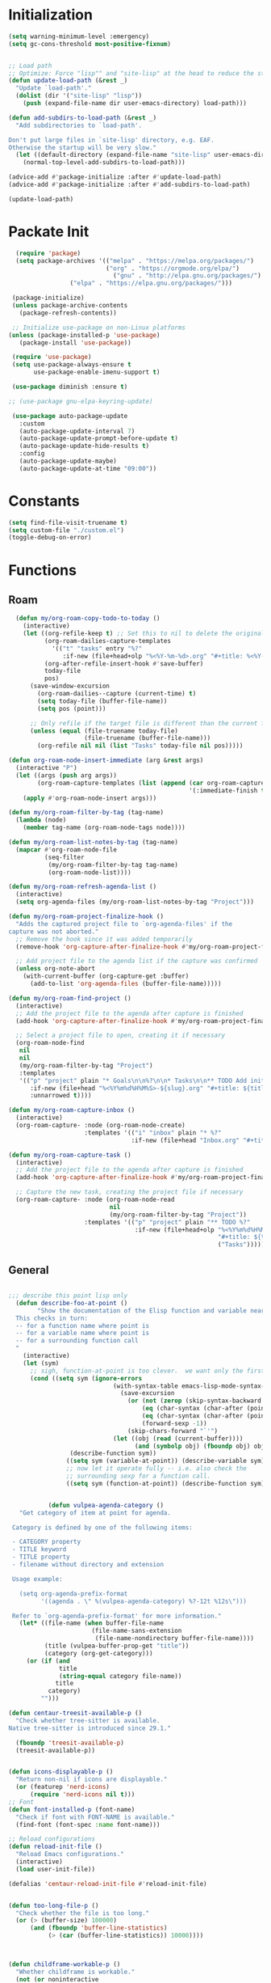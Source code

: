 
* Initialization


#+begin_src emacs-lisp :tangle yes
(setq warning-minimum-level :emergency)
(setq gc-cons-threshold most-positive-fixnum)


;; Load path
;; Optimize: Force "lisp"" and "site-lisp" at the head to reduce the startup time.
(defun update-load-path (&rest _)
  "Update `load-path'."
  (dolist (dir '("site-lisp" "lisp"))
    (push (expand-file-name dir user-emacs-directory) load-path)))

(defun add-subdirs-to-load-path (&rest _)
  "Add subdirectories to `load-path'.

Don't put large files in `site-lisp' directory, e.g. EAF.
Otherwise the startup will be very slow."
  (let ((default-directory (expand-file-name "site-lisp" user-emacs-directory)))
    (normal-top-level-add-subdirs-to-load-path)))

(advice-add #'package-initialize :after #'update-load-path)
(advice-add #'package-initialize :after #'add-subdirs-to-load-path)

(update-load-path)

#+end_src
* Packate Init
#+begin_src emacs-lisp :tangle yes
  (require 'package)
  (setq package-archives '(("melpa" . "https://melpa.org/packages/")
                           ("org" . "https://orgmode.org/elpa/")
    	                     ("gnu" . "http://elpa.gnu.org/packages/")
                 ("elpa" . "https://elpa.gnu.org/packages/")))

 (package-initialize)
 (unless package-archive-contents
   (package-refresh-contents))

 ;; Initialize use-package on non-Linux platforms
(unless (package-installed-p 'use-package)
   (package-install 'use-package))

 (require 'use-package)
 (setq use-package-always-ensure t
       use-package-enable-imenu-support t)

 (use-package diminish :ensure t)

;; (use-package gnu-elpa-keyring-update)

 (use-package auto-package-update
   :custom
   (auto-package-update-interval 7)
   (auto-package-update-prompt-before-update t)
   (auto-package-update-hide-results t)
   :config
   (auto-package-update-maybe)
   (auto-package-update-at-time "09:00"))

#+end_src

  
* Constants
#+begin_src emacs-lisp :tangle yes
  (setq find-file-visit-truename t)
  (setq custom-file "./custom.el")
  (toggle-debug-on-error)  

#+end_src

* Functions
** Roam
#+begin_src emacs-lisp :tangle yes
    (defun my/org-roam-copy-todo-to-today ()
      (interactive)
      (let ((org-refile-keep t) ;; Set this to nil to delete the original!
            (org-roam-dailies-capture-templates
              '(("t" "tasks" entry "%?"
                 :if-new (file+head+olp "%<%Y-%m-%d>.org" "#+title: %<%Y-%m-%d>\n" ("Tasks")))))
            (org-after-refile-insert-hook #'save-buffer)
            today-file
            pos)
        (save-window-excursion
          (org-roam-dailies--capture (current-time) t)
          (setq today-file (buffer-file-name))
          (setq pos (point)))

        ;; Only refile if the target file is different than the current file
        (unless (equal (file-truename today-file)
                       (file-truename (buffer-file-name)))
          (org-refile nil nil (list "Tasks" today-file nil pos)))))

  (defun org-roam-node-insert-immediate (arg &rest args)
    (interactive "P")
    (let ((args (push arg args))
          (org-roam-capture-templates (list (append (car org-roam-capture-templates)
                                                    '(:immediate-finish t)))))
      (apply #'org-roam-node-insert args)))

  (defun my/org-roam-filter-by-tag (tag-name)
    (lambda (node)
      (member tag-name (org-roam-node-tags node))))

  (defun my/org-roam-list-notes-by-tag (tag-name)
    (mapcar #'org-roam-node-file
            (seq-filter
             (my/org-roam-filter-by-tag tag-name)
             (org-roam-node-list))))

  (defun my/org-roam-refresh-agenda-list ()
    (interactive)
    (setq org-agenda-files (my/org-roam-list-notes-by-tag "Project")))

  (defun my/org-roam-project-finalize-hook ()
    "Adds the captured project file to `org-agenda-files' if the
  capture was not aborted."
    ;; Remove the hook since it was added temporarily
    (remove-hook 'org-capture-after-finalize-hook #'my/org-roam-project-finalize-hook)

    ;; Add project file to the agenda list if the capture was confirmed
    (unless org-note-abort
      (with-current-buffer (org-capture-get :buffer)
        (add-to-list 'org-agenda-files (buffer-file-name)))))

  (defun my/org-roam-find-project ()
    (interactive)
    ;; Add the project file to the agenda after capture is finished
    (add-hook 'org-capture-after-finalize-hook #'my/org-roam-project-finalize-hook)

    ;; Select a project file to open, creating it if necessary
    (org-roam-node-find
     nil
     nil
     (my/org-roam-filter-by-tag "Project")
     :templates
     '(("p" "project" plain "* Goals\n\n%?\n\n* Tasks\n\n** TODO Add initial tasks\n\n* Dates\n\n"
        :if-new (file+head "%<%Y%m%d%H%M%S>-${slug}.org" "#+title: ${title}\n#+category: ${title}\n#+filetags: Project")
        :unnarrowed t))))

  (defun my/org-roam-capture-inbox ()
    (interactive)
    (org-roam-capture- :node (org-roam-node-create)
                       :templates '(("i" "inbox" plain "* %?"
                                    :if-new (file+head "Inbox.org" "#+title: Inbox\n")))))

  (defun my/org-roam-capture-task ()
    (interactive)
    ;; Add the project file to the agenda after capture is finished
    (add-hook 'org-capture-after-finalize-hook #'my/org-roam-project-finalize-hook)

    ;; Capture the new task, creating the project file if necessary
    (org-roam-capture- :node (org-roam-node-read
                              nil
                              (my/org-roam-filter-by-tag "Project"))
                       :templates '(("p" "project" plain "** TODO %?"
                                     :if-new (file+head+olp "%<%Y%m%d%H%M%S>-${slug}.org"
                                                            "#+title: ${title}\n#+category: ${title}\n#+filetags: Project"
                                                            ("Tasks"))))))

#+end_src
** General
#+begin_src emacs-lisp :tangle yes

    ;;; describe this point lisp only
      (defun describe-foo-at-point ()
            "Show the documentation of the Elisp function and variable near point.
      This checks in turn:
      -- for a function name where point is
      -- for a variable name where point is
      -- for a surrounding function call
      "
        (interactive)
        (let (sym)
          ;; sigh, function-at-point is too clever.  we want only the first half.
          (cond ((setq sym (ignore-errors
                                 (with-syntax-table emacs-lisp-mode-syntax-table
                                   (save-excursion
                                     (or (not (zerop (skip-syntax-backward "_w")))
                                         (eq (char-syntax (char-after (point))) ?w)
                                         (eq (char-syntax (char-after (point))) ?_)
                                         (forward-sexp -1))
                                     (skip-chars-forward "`'")
                                 (let ((obj (read (current-buffer))))
                                       (and (symbolp obj) (fboundp obj) obj))))))
                     (describe-function sym))
                    ((setq sym (variable-at-point)) (describe-variable sym))
                    ;; now let it operate fully -- i.e. also check the
                    ;; surrounding sexp for a function call.
                    ((setq sym (function-at-point)) (describe-function sym)))))


               (defun vulpea-agenda-category ()
       "Get category of item at point for agenda.

     Category is defined by one of the following items:

     - CATEGORY property
     - TITLE keyword
     - TITLE property
     - filename without directory and extension

     Usage example:

       (setq org-agenda-prefix-format
             '((agenda . \" %(vulpea-agenda-category) %?-12t %12s\")))

     Refer to `org-agenda-prefix-format' for more information."
       (let* ((file-name (when buffer-file-name
                           (file-name-sans-extension
                            (file-name-nondirectory buffer-file-name))))
              (title (vulpea-buffer-prop-get "title"))
              (category (org-get-category)))
         (or (if (and
                  title
                  (string-equal category file-name))
                 title
               category)
             "")))

    (defun centaur-treesit-available-p ()
      "Check whether tree-sitter is available.
    Native tree-sitter is introduced since 29.1."

      (fboundp 'treesit-available-p)
      (treesit-available-p))


    (defun icons-displayable-p ()
      "Return non-nil if icons are displayable."
      (or (featurep 'nerd-icons)
          (require 'nerd-icons nil t)))
    ;; Font
    (defun font-installed-p (font-name)
      "Check if font with FONT-NAME is available."
      (find-font (font-spec :name font-name)))

    ;; Reload configurations
    (defun reload-init-file ()
      "Reload Emacs configurations."
      (interactive)
      (load user-init-file))

    (defalias 'centaur-reload-init-file #'reload-init-file)


    (defun too-long-file-p ()
      "Check whether the file is too long."
      (or (> (buffer-size) 100000)
          (and (fboundp 'buffer-line-statistics)
               (> (car (buffer-line-statistics)) 10000))))



    (defun childframe-workable-p ()
      "Whether childframe is workable."
      (not (or noninteractive
               emacs-basic-display
               (not (display-graphic-p)))))

    (defun childframe-completion-workable-p ()
      "Whether childframe completion is workable."
           (childframe-workable-p))

    (defun create-scratch-buffer ()
      "Create a scratch buffer."
      (interactive)
      (switch-to-buffer (get-buffer-create "*scratch*"))
      (lisp-interaction-mode))


    (defun save-buffer-gbk-as-utf8 ()
      "Revert a buffer with GBK and save as UTF-8."
      (interactive)
      (save-buffer-as-utf8 'gbk))

    (defun byte-compile-elpa ()
      "Compile packages in elpa directory. Useful if you switch Emacs versions."
      (interactive)
      (if (fboundp 'async-byte-recompile-directory)
          (async-byte-recompile-directory package-user-dir)
        (byte-recompile-directory package-user-dir 0 t)))

    (defun byte-compile-site-lisp ()
      "Compile packages in site-lisp directory."
      (interactive)
      (let ((dir (locate-user-emacs-file "site-lisp")))
        (if (fboundp 'async-byte-recompile-directory)
            (async-byte-recompile-directory dir)
          (byte-recompile-directory dir 0 t))))

    (defun native-compile-elpa ()
      "Native-compile packages in elpa directory."
      (interactive)
      (if (fboundp 'native-compile-async)
          (native-compile-async package-user-dir t)))

    (defun native-compile-site-lisp ()
      "Native compile packages in site-lisp directory."
      (interactive)
      (let ((dir (locate-user-emacs-file "site-lisp")))
        (if (fboundp 'native-compile-async)
            (native-compile-async dir t))))

    (defun update-packages ()
      "Refresh package contents and update all packages."
      (interactive)
      (message "Updating packages...")
      (package-upgrade-all)
      (message "Updating packages...done"))
    (defalias 'centaur-update-packages #'update-packages)


    ;; Fonts
    (defun centaur-install-fonts ()
      "Install necessary fonts."
      (interactive)
      (nerd-icons-install-fonts))

    (provide 'init-funcs)

#+end_src


* Base
#+begin_src emacs-lisp :tangle yes
(require 'subr-x)
(require 'init-funcs)

;; Compatibility

;; Garbage Collector Magic Hack
(use-package gcmh
  :diminish
  :hook (emacs-startup . gcmh-mode)
  :init
  (setq gcmh-idle-delay 'auto
        gcmh-auto-idle-delay-factor 10
        gcmh-high-cons-threshold #x1000000)) ; 16MB

;; Start server
(use-package server
  :hook (after-init . server-mode))

;; Save place
(use-package saveplace
  :hook (after-init . save-place-mode))

;; History
(use-package recentf
  :bind (("C-x C-r" . recentf-open-files))
  :hook (after-init . recentf-mode)
  :init (setq recentf-max-saved-items 300
              recentf-exclude
              '("\\.?cache" ".cask" "url" "COMMIT_EDITMSG\\'" "bookmarks"
                "\\.\\(?:gz\\|gif\\|svg\\|png\\|jpe?g\\|bmp\\|xpm\\)$"
                "\\.?ido\\.last$" "\\.revive$" "/G?TAGS$" "/.elfeed/"
                "^/tmp/" "^/var/folders/.+$" "^/ssh:" "/persp-confs/"
                (lambda (file) (file-in-directory-p file package-user-dir))))
  :config
  (push (expand-file-name recentf-save-file) recentf-exclude)
  (add-to-list 'recentf-filename-handlers #'abbreviate-file-name))

(use-package savehist
  :hook (after-init . savehist-mode)
  :init (setq enable-recursive-minibuffers t ; Allow commands in minibuffers
              history-length 1000
              savehist-additional-variables '(mark-ring
                                              global-mark-ring
                                              search-ring
                                              regexp-search-ring
                                              extended-command-history)
              savehist-autosave-interval 300))

;; Misc.
(use-package simple
  :ensure nil
  :hook ((after-init . size-indication-mode)
         (text-mode . visual-line-mode)
         ((prog-mode markdown-mode conf-mode) . enable-trailing-whitespace))
  :init
  (setq column-number-mode t
        line-number-mode t
        ;; kill-whole-line t               ; Kill line including '\n'
        line-move-visual nil
        track-eol t                     ; Keep cursor at end of lines. Require line-move-visual is nil.
        set-mark-command-repeat-pop t)  ; Repeating C-SPC after popping mark pops it again

  ;; Visualize TAB, (HARD) SPACE, NEWLINE
  (setq-default show-trailing-whitespace nil) ; Don't show trailing whitespace by default
  (defun enable-trailing-whitespace ()
    "Show trailing spaces and delete on saving."
    (setq show-trailing-whitespace t)
    (add-hook 'before-save-hook #'delete-trailing-whitespace nil t))

  ;; Prettify the process list
  (with-no-warnings
    (defun my-list-processes--prettify ()
      "Prettify process list."
      (when-let ((entries tabulated-list-entries))
        (setq tabulated-list-entries nil)
        (dolist (p (process-list))
          (when-let* ((val (cadr (assoc p entries)))
                      (name (aref val 0))
                      (pid (aref val 1))
                      (status (aref val 2))
                      (status (list status
                                    'face
                                    (if (memq status '(stop exit closed failed))
                                        'error
                                      'success)))
                      (buf-label (aref val 3))
                      (tty (list (aref val 4) 'face 'font-lock-doc-face))
                      (thread (list (aref val 5) 'face 'font-lock-doc-face))
                      (cmd (list (aref val 6) 'face 'completions-annotations)))
            (push (list p (vector name pid status buf-label tty thread cmd))
		          tabulated-list-entries)))))
    (advice-add #'list-processes--refresh :after #'my-list-processes--prettify)))

;; Misc
(if (boundp 'use-short-answers)
    (setq use-short-answers t)
  (fset 'yes-or-no-p 'y-or-n-p))
(setq-default major-mode 'text-mode
              fill-column 80
              tab-width 4
              indent-tabs-mode nil)     ; Permanently indent with spaces, never with TABs

(setq visible-bell t
      inhibit-compacting-font-caches t  ; Don’t compact font caches during GC
      delete-by-moving-to-trash t       ; Deleting files go to OS's trash folder
      make-backup-files nil             ; Forbide to make backup files
      auto-save-default nil             ; Disable auto save

      uniquify-buffer-name-style 'post-forward-angle-brackets ; Show path if names are same
      adaptive-fill-regexp "[ t]+|[ t]*([0-9]+.|*+)[ t]*"
      adaptive-fill-first-line-regexp "^* *$"
      sentence-end "\\([。！？]\\|……\\|[.?!][]\"')}]*\\($\\|[ \t]\\)\\)[ \t\n]*"
      sentence-end-double-space nil
      word-wrap-by-category t)

;; Frame
(when (display-graphic-p)
  (bind-key "S-s-<return>" #'toggle-frame-fullscreen)
  (bind-key "C-s-f" #'toggle-frame-fullscreen))

  ;; Resize and re-position frames conveniently
  ;; Same keybindings as Rectangle on macOS
  (bind-keys ("C-M-<return>"    . centaur-frame-maximize)
             ("C-M-<backspace>" . centaur-frame-restore)
             ("C-M-<left>"      . centaur-frame-left-half)
             ("C-M-<right>"     . centaur-frame-right-half)
             ("C-M-<up>"        . centaur-frame-top-half)
             ("C-M-<down>"      . centaur-frame-bottom-half))

  ;; Frame transparence
  (use-package transwin
    :bind (("C-M-9" . transwin-inc)
           ("C-M-8" . transwin-dec)
           ("C-M-7" . transwin-toggle)))


;; Global keybindings
(bind-keys ("s-r"     . revert-this-buffer)
           ("C-x K"   . delete-this-file)
           ("C-c C-l" . reload-init-file))

;; Sqlite
(when (fboundp 'sqlite-open)
  (use-package emacsql-sqlite-builtin))


#+end_src
* General
#+begin_src emacs-lisp :tangle yes
  (use-package general
  :demand t
  :ensure t)
#+end_src
* Hydra
#+begin_src emacs-lisp :tangle yes

  (use-package hydra
    :hook (emacs-lisp-mode . hydra-add-imenu)
    :init
    (setq hydra-hint-display-type 'posframe)

    (with-eval-after-load 'posframe
      (defun hydra-set-posframe-show-params ()
        "Set hydra-posframe style."
        (setq hydra-posframe-show-params
              `(:left-fringe 8
                :right-fringe 8
                :internal-border-width 2
                :internal-border-color ,(face-background 'posframe-border nil t)
                :background-color ,(face-background 'tooltip nil t)
                :foreground-color ,(face-foreground 'tooltip nil t)
                :lines-truncate t
                :poshandler posframe-poshandler-frame-center-near-bottom))
        (hydra-set-posframe-show-params)
        (add-hook 'after-load-theme-hook #'hydra-set-posframe-show-params t))))


  (use-package pretty-hydra
    :custom (pretty-hydra-default-title-body-format-spec " %s%s")
    :bind ("<f6>" . toggles-hydra/body)
    :hook (emacs-lisp-mode . (lambda ()
                               (add-to-list
                                'imenu-generic-expression
                                '("Hydras"
                                  "^.*(\\(pretty-hydra-define\\) \\([a-zA-Z-]+\\)"
                                  2))))
    :init
    (cl-defun pretty-hydra-title (title &optional icon-type icon-name
                                        &key face height v-adjust)
      "Add an icon in the hydra title."
      (let ((face (or face `(:inherit highlight :reverse-video t)))
            (height (or height 1.2))
            (v-adjust (or v-adjust 0.0)))
        (concat
         (when (and (icons-displayable-p) icon-type icon-name)
           (let ((f (intern (format "nerd-icons-%s" icon-type))))
             (when (fboundp f)
               (concat
                (apply f (list icon-name :face face :height height :v-adjust v-adjust))
                " "))))
         (propertize title 'face face)))))

  ;; Global toggles
  (with-no-warnings
    (pretty-hydra-define toggles-hydra (:title (pretty-hydra-title "Toggles" 'faicon "nf-fa-toggle_on")
                                               :color amaranth :quit-key ("q" "C-g"))
      ("Basic"
       (("n" (cond ((fboundp 'display-line-numbers-mode)
                    (display-line-numbers-mode (if display-line-numbers-mode -1 1)))
                   ((fboundp 'gblobal-linum-mode)
                    (global-linum-mode (if global-linum-mode -1 1))))
         "line number"
         :toggle (or (bound-and-true-p display-line-numbers-mode)
                     (bound-and-true-p global-linum-mode)))
        ("a" global-aggressive-indent-mode "aggressive indent" :toggle t)
        ("d" global-hungry-delete-mode "hungry delete" :toggle t)
        ("e" electric-pair-mode "electric pair" :toggle t)
        ("c" flyspell-mode "spell check" :toggle t)
        ("s" prettify-symbols-mode "pretty symbol" :toggle t)
        ("l" global-page-break-lines-mode "page break lines" :toggle t)
        ("b" display-battery-mode "battery" :toggle t)
        ("i" display-time-mode "time" :toggle t)
        ("m" doom-modeline-mode "modern mode-line" :toggle t))
       "Highlight"
       (("h l" global-hl-line-mode "line" :toggle t)
        ("h p" show-paren-mode "paren" :toggle t)
        ("h s" symbol-overlay-mode "symbol" :toggle t)
        ("h r" rainbow-mode "rainbow" :toggle t)
        ("h w" (setq-default show-trailing-whitespace (not show-trailing-whitespace))
         "whitespace" :toggle show-trailing-whitespace)
        ("h d" rainbow-delimiters-mode "delimiter" :toggle t)
        ("h i" highlight-indent-guides-mode "indent" :toggle t)
        ("h t" global-hl-todo-mode "todo" :toggle t))
       "Program"
       (("f" flymake-mode "flymake" :toggle t)
        ("O" hs-minor-mode "hideshow" :toggle t)
        ("u" subword-mode "subword" :toggle t)
        ("W" which-function-mode "which function" :toggle t)
        ("E" toggle-debug-on-error "debug on error" :toggle (default-value 'debug-on-error))
        ("Q" toggle-debug-on-quit "debug on quit" :toggle (default-value 'debug-on-quit))
        ("v" global-diff-hl-mode "gutter" :toggle t)
        ("V" diff-hl-flydiff-mode "live gutter" :toggle t)
        ("M" diff-hl-margin-mode "margin gutter" :toggle t)
        ("D" diff-hl-Dired-mode "dired gutter" :toggle t)))))

#+end_src
* Major Mode Hydra
#+begin_src emacs-lisp :tangle yes
  (use-package major-mode-hydra
    :after evil
    :ensure t
    :bind
       ("C-," . major-mode-hydra))
#+end_src
* Helpful
#+begin_src emacs-lisp :tangle yes
     (use-package helpful
     :config
  ;; Lookup the current symbol at point. C-c C-d is a common keybinding
  ;; for this in lisp modes.
  (global-set-key (kbd "C-c C-d") #'helpful-at-point)

  ;; Look up *F*unctions (excludes macros).
  ;;
  ;; By default, C-h F is bound to `Info-goto-emacs-command-node'. Helpful
  ;; already links to the manual, if a function is referenced there.
  (global-set-key (kbd "C-h F") #'helpful-function)

  ;; Note that the built-in `describe-function' includes both functions
  ;; and macros. `helpful-function' is functions only, so we provide
  ;; `helpful-callable' as a drop-in replacement.
  (global-set-key (kbd "C-h f") #'helpful-callable)

  (global-set-key (kbd "C-h v") #'helpful-variable)
  (global-set-key (kbd "C-h k") #'helpful-key)
  (global-set-key (kbd "C-h x") #'helpful-command))
#+end_src
* OSX
#+begin_src emacs-lisp :tangle yes
  (use-package exec-path-from-shell
    :config
    (when (memq window-system '(mac ns))
      (exec-path-from-shell-initialize)))

      (use-package compat :demand t)

          ;; Compatible with Emacs Mac port
          (setq mac-option-modifier 'meta
                mac-command-modifier 'super)
          (bind-keys ([(super a)] . mark-whole-buffer)
                     ([(super c)] . kill-ring-save)
                     ([(super l)] . goto-line)
                     ([(super q)] . save-buffers-kill-emacs)
                     ([(super s)] . save-buffer)
                     ([(super v)] . yank)
                     ([(super w)] . delete-frame)
                     ([(super z)] . undo))

      ;;(setq mac-command-modifier 'meta)
      ;;(setq mac-option-modifier 'none)
      (setq mouse-wheel-scroll-amount '(1
                                        ((sshift .5)
                                         ((control)))))


      (provide 'init-osx)

#+end_src
* UI
#+begin_src emacs-lisp :tangle yes
  ;; Optimization
  (setq idle-update-delay 1.0)

  (setq-default cursor-in-non-selected-windows nil)
  (setq highlight-nonselected-windows nil)

  (setq fast-but-imprecise-scrolling t)
  (setq redisplay-skip-fontification-on-input t)

  ;; Inhibit resizing frame
  (setq frame-inhibit-implied-resize t
        frame-resize-pixelwise t)

  ;; Initial frame
  (setq initial-frame-alist '((top . 0.5)
                              (left . 0.5)
                              (width . 0.628)
                              (height . 0.8)
                              (fullscreen)))

    (add-to-list 'default-frame-alist '(ns-transparent-titlebar . t))
    (add-to-list 'default-frame-alist '(ns-appearance . dark))
    (add-hook 'server-after-make-frame-hook
              (lambda ()
                (if (display-graphic-p)
                    (menu-bar-mode 1))))

  ;; Mode-line
  (use-package doom-modeline
    :hook (after-init . doom-modeline-mode)
    :init
    (setq ;; doom-modeline-icon centaur-icon
          doom-modeline-minor-modes t)
    :bind (:map doom-modeline-mode-map
           ("C-<f6>" . doom-modeline-hydra/body))
    :pretty-hydra
    ((:title (pretty-hydra-title "Mode Line" 'sucicon "nf-custom-emacs" :face 'nerd-icons-purple)
      :color amaranth :quit-key ("q" "C-g"))
     ("Icon"
      (("i" (setq doom-modeline-icon (not doom-modeline-icon))
        "display icons" :toggle doom-modeline-icon)
       ("u" (setq doom-modeline-unicode-fallback (not doom-modeline-unicode-fallback))
        "unicode fallback" :toggle doom-modeline-unicode-fallback)
       ("m" (setq doom-modeline-major-mode-icon (not doom-modeline-major-mode-icon))
        "major mode" :toggle doom-modeline-major-mode-icon)
       ("c" (setq doom-modeline-major-mode-color-icon (not doom-modeline-major-mode-color-icon))
        "colorful major mode" :toggle doom-modeline-major-mode-color-icon)
       ("s" (setq doom-modeline-buffer-state-icon (not doom-modeline-buffer-state-icon))
        "buffer state" :toggle doom-modeline-buffer-state-icon)
       ("o" (setq doom-modeline-buffer-modification-icon (not doom-modeline-buffer-modification-icon))
        "modification" :toggle doom-modeline-buffer-modification-icon)
       ("x" (setq doom-modeline-time-icon (not doom-modeline-time-icon))
        "time" :toggle doom-modeline-time-icon)
       ("v" (setq doom-modeline-modal-icon (not doom-modeline-modal-icon))
        "modal" :toggle doom-modeline-modal-icon))
      "Segment"
      (("g h" (setq doom-modeline-hud (not doom-modeline-hud))
        "hud" :toggle doom-modeline-hud)
       ("g m" (setq doom-modeline-minor-modes (not doom-modeline-minor-modes))
        "minor modes" :toggle doom-modeline-minor-modes)
       ("g w" (setq doom-modeline-enable-word-count (not doom-modeline-enable-word-count))
        "word count" :toggle doom-modeline-enable-word-count)
       ("g e" (setq doom-modeline-buffer-encoding (not doom-modeline-buffer-encoding))
        "encoding" :toggle doom-modeline-buffer-encoding)
       ("g i" (setq doom-modeline-indent-info (not doom-modeline-indent-info))
        "indent" :toggle doom-modeline-indent-info)
       ("g c" (setq doom-modeline-display-misc-in-all-mode-lines (not doom-modeline-display-misc-in-all-mode-lines))
        "misc info" :toggle doom-modeline-display-misc-in-all-mode-lines)
       ("g l" (setq doom-modeline-lsp (not doom-modeline-lsp))
        "lsp" :toggle doom-modeline-lsp)
       ("g k" (setq doom-modeline-workspace-name (not doom-modeline-workspace-name))
        "workspace" :toggle doom-modeline-workspace-name)
       ("g g" (setq doom-modeline-github (not doom-modeline-github))
        "github" :toggle doom-modeline-github)
       ("g n" (setq doom-modeline-gnus (not doom-modeline-gnus))
        "gnus" :toggle doom-modeline-gnus)
       ("g u" (setq doom-modeline-mu4e (not doom-modeline-mu4e))
        "mu4e" :toggle doom-modeline-mu4e)
       ("g r" (setq doom-modeline-irc (not doom-modeline-irc))
        "irc" :toggle doom-modeline-irc)
       ("g f" (setq doom-modeline-irc-buffers (not doom-modeline-irc-buffers))
        "irc buffers" :toggle doom-modeline-irc-buffers)
       ("g s" (progn
                (setq doom-modeline-check-simple-format (not doom-modeline-check-simple-format))
                (and (bound-and-true-p flycheck-mode) (flycheck-buffer)))
        "simple check format" :toggle doom-modeline-check-simple-format)
       ("g t" (setq doom-modeline-time (not doom-modeline-time))
        "time" :toggle doom-modeline-time)
       ("g v" (setq doom-modeline-env-version (not doom-modeline-env-version))
        "version" :toggle doom-modeline-env-version))
      "Style"
      (("a" (setq doom-modeline-buffer-file-name-style 'auto)
        "auto"
        :toggle (eq doom-modeline-buffer-file-name-style 'auto))
       ("b" (setq doom-modeline-buffer-file-name-style 'buffer-name)
        "buffer name"
        :toggle (eq doom-modeline-buffer-file-name-style 'buffer-name))
       ("f" (setq doom-modeline-buffer-file-name-style 'file-name)
        "file name"
        :toggle (eq doom-modeline-buffer-file-name-style 'file-name))
       ("t u" (setq doom-modeline-buffer-file-name-style 'truncate-upto-project)
        "truncate upto project"
        :toggle (eq doom-modeline-buffer-file-name-style 'truncate-upto-project))
       ("t f" (setq doom-modeline-buffer-file-name-style 'truncate-from-project)
        "truncate from project"
        :toggle (eq doom-modeline-buffer-file-name-style 'truncate-from-project))
       ("t w" (setq doom-modeline-buffer-file-name-style 'truncate-with-project)
        "truncate with project"
        :toggle (eq doom-modeline-buffer-file-name-style 'truncate-with-project))
       ("t e" (setq doom-modeline-buffer-file-name-style 'truncate-except-project)
        "truncate except project"
        :toggle (eq doom-modeline-buffer-file-name-style 'truncate-except-project))
       ("t r" (setq doom-modeline-buffer-file-name-style 'truncate-upto-root)
        "truncate upto root"
        :toggle (eq doom-modeline-buffer-file-name-style 'truncate-upto-root))
       ("t a" (setq doom-modeline-buffer-file-name-style 'truncate-all)
        "truncate all"
        :toggle (eq doom-modeline-buffer-file-name-style 'truncate-all))
       ("t n" (setq doom-modeline-buffer-file-name-style 'truncate-nil)
        "truncate none"
        :toggle (eq doom-modeline-buffer-file-name-style 'truncate-nil))
       ("r f" (setq doom-modeline-buffer-file-name-style 'relative-from-project)
        "relative from project"
        :toggle (eq doom-modeline-buffer-file-name-style 'relative-from-project))
       ("r t" (setq doom-modeline-buffer-file-name-style 'relative-to-project)
        "relative to project"
        :toggle (eq doom-modeline-buffer-file-name-style 'relative-to-project)))
      "Project Detection"
      (("p a" (setq doom-modeline-project-detection 'auto)
        "auto"
        :toggle (eq doom-modeline-project-detection 'auto))
       ("p f" (setq doom-modeline-project-detection 'ffip)
        "ffip"
        :toggle (eq doom-modeline-project-detection 'ffip))
  ;;     ("p i" (setq doom-modeline-project-detection 'projectile)
  ;;      "projectile"
  ;;      :toggle (eq doom-modeline-project-detection 'projectile))
       ("p p" (setq doom-modeline-project-detection 'project)
        "project"
        :toggle (eq doom-modeline-project-detection 'project))
       ("p n" (setq doom-modeline-project-detection nil)
        "disable"
        :toggle (eq doom-modeline-project-detection nil)))
      "Misc"
      (("n" (progn
              (message "Fetching GitHub notifications...")
              (run-with-timer 300 nil #'doom-modeline--github-fetch-notifications)
              (browse-url "https://github.com/notifications"))
        "github notifications" :exit t)
       ("e" (cond ((bound-and-true-p flycheck-mode)
                   (flycheck-list-errors))
                  ((bound-and-true-p flymake-mode)
                   (flymake-show-diagnostics-buffer)))
        "list errors" :exit t)
       ("w" (if (bound-and-true-p grip-mode)
                (grip-browse-preview)
              (message "Not in preview"))
        "browse preview" :exit t)
       ("z h" (read-from-minibuffer
               "Eval: "
               (format "(setq %s %s)"
                       'doom-modeline-height
                       (symbol-value 'doom-modeline-height)))
        "set height" :exit t)
       ("z w" (read-from-minibuffer
               "Eval: "
               (format "(setq %s %s)"
                       'doom-modeline-bar-width
                       (symbol-value 'doom-modeline-bar-width)))
        "set bar width" :exit t)
       ("z g" (read-from-minibuffer
               "Eval: "
               (format "(setq %s %s)"
                       'doom-modeline-github-interval
                       (symbol-value 'doom-modeline-github-interval)))
        "set github interval" :exit t)
       ("z n" (read-from-minibuffer
               "Eval: "
               (format "(setq %s %s)"
                       'doom-modeline-gnus-timer
                       (symbol-value 'doom-modeline-gnus-timer)))
        "set gnus interval" :exit t)))))

  (use-package hide-mode-line
    :hook (((treemacs-mode
             eshell-mode shell-mode
             term-mode vterm-mode
             embark-collect-mode
             lsp-ui-imenu-mode
             pdf-annot-list-mode) . turn-on-hide-mode-line-mode)
           (dired-mode . (lambda()
                           (and (bound-and-true-p hide-mode-line-mode)
                                (turn-off-hide-mode-line-mode))))))

  ;; A minor-mode menu for mode-line
  (use-package minions
    :hook (doom-modeline-mode . minions-mode))

  ;; Icons
  (use-package nerd-icons
    :config
    (when (and (display-graphic-p)
               (not (font-installed-p nerd-icons-font-family)))
      (nerd-icons-install-fonts t)))

  ;; Show line numbers
  (use-package display-line-numbers
    :ensure nil
    :hook ((prog-mode yaml-mode conf-mode) . display-line-numbers-mode)
    :init (setq display-line-numbers-width-start t))

  ;; Suppress GUI features
  (setq use-file-dialog nil
        use-dialog-box nil
        inhibit-startup-screen t
        inhibit-startup-echo-area-message user-login-name
        inhibit-default-init t
        initial-scratch-message nil)
  (unless (daemonp)
    (advice-add #'display-startup-echo-area-message :override #'ignore))

  ;; Display dividers between windows
  (setq window-divider-default-places t
        window-divider-default-bottom-width 1
        window-divider-default-right-width 1)
  (add-hook 'window-setup-hook #'window-divider-mode)

  ;; Easily adjust the font size in all frames
  (use-package default-text-scale
    :hook (after-init . default-text-scale-mode)
    :bind (:map default-text-scale-mode-map
           ("s-="   . default-text-scale-increase)
           ("s--"   . default-text-scale-decrease)
           ("s-0"   . default-text-scale-reset)
           ("C-s-=" . default-text-scale-increase)
           ("C-s--" . default-text-scale-decrease)
           ("C-s-0" . default-text-scale-reset)))

  ;; Display time
  (use-package time
    :init (setq display-time-default-load-average nil
                display-time-format "%H:%M"))

  ;; Mouse & Smooth Scroll
  ;; Scroll one line at a time (less "jumpy" than defaults)
  (when (display-graphic-p)
    (setq mouse-wheel-scroll-amount '(1 ((shift) . hscroll))
          mouse-wheel-scroll-amount-horizontal 1
          mouse-wheel-progressive-speed nil))
  (setq scroll-step 1
        scroll-margin 0
        scroll-conservatively 100000
        auto-window-vscroll nil
        scroll-preserve-screen-position t)

  ;; Good pixel line scrolling
  (if (fboundp 'pixel-scroll-precision-mode)
      (pixel-scroll-precision-mode t)

    (use-package good-scroll
      :diminish
      :hook (after-init . good-scroll-mode)
      :bind (([remap next] . good-scroll-up-full-screen)
             ([remap prior] . good-scroll-down-full-screen))))

  ;; Smooth scrolling over images
    (use-package iscroll
      :diminish
      :hook (image-mode . iscroll-mode))

  ;; Use fixed pitch where it's sensible
  (use-package mixed-pitch
    :diminish)

  ;; Display ugly ^L page breaks as tidy horizontal lines
  (use-package page-break-lines
    :diminish
    :hook (after-init . global-page-break-lines-mode))

  ;; Child frame
  (when (childframe-workable-p)
    (use-package posframe
      :hook (after-load-theme . posframe-delete-all)
      :init
      (defface posframe-border
        `((t (:inherit region)))
        "Face used by the `posframe' border."
        :group 'posframe)
      (defvar posframe-border-width 2
        "Default posframe border width.")
      :config
      (with-no-warnings
        (defun my-posframe--prettify-frame (&rest _)
          (set-face-background 'fringe nil posframe--frame))
        (advice-add #'posframe--create-posframe :after #'my-posframe--prettify-frame)

        (defun posframe-poshandler-frame-center-near-bottom (info)
          (cons (/ (- (plist-get info :parent-frame-width)
                      (plist-get info :posframe-width))
                   2)
                (/ (+ (plist-get info :parent-frame-height)
                      (* 2 (plist-get info :font-height)))
                   2))))))

  (with-no-warnings

    ;; Render thinner fonts
    (setq ns-use-thin-smoothing t)
    ;; Don't open a file in a new frame
    (setq ns-pop-up-frames nil))



  ;; Ligatures support

  (use-package composite
    :ensure nil
    :init (defvar composition-ligature-table (make-char-table nil))
    :hook (((prog-mode
             conf-mode nxml-mode markdown-mode help-mode
             shell-mode eshell-mode term-mode vterm-mode)
            . (lambda () (setq-local composition-function-table composition-ligature-table))))
    :config
    ;; support ligatures, some toned down to prevent hang
    (let ((alist
           '((33  . ".\\(?:\\(==\\|[!=]\\)[!=]?\\)")
             (35  . ".\\(?:\\(###?\\|_(\\|[(:=?[_{]\\)[#(:=?[_{]?\\)")
             (36  . ".\\(?:\\(>\\)>?\\)")
             (37  . ".\\(?:\\(%\\)%?\\)")
             (38  . ".\\(?:\\(&\\)&?\\)")
             (42  . ".\\(?:\\(\\*\\*\\|[*>]\\)[*>]?\\)")
             ;; (42 . ".\\(?:\\(\\*\\*\\|[*/>]\\).?\\)")
             (43  . ".\\(?:\\([>]\\)>?\\)")
             ;; (43 . ".\\(?:\\(\\+\\+\\|[+>]\\).?\\)")
             (45  . ".\\(?:\\(-[->]\\|<<\\|>>\\|[-<>|~]\\)[-<>|~]?\\)")
             ;; (46 . ".\\(?:\\(\\.[.<]\\|[-.=]\\)[-.<=]?\\)")
             (46  . ".\\(?:\\(\\.<\\|[-=]\\)[-<=]?\\)")
             (47  . ".\\(?:\\(//\\|==\\|[=>]\\)[/=>]?\\)")
             ;; (47 . ".\\(?:\\(//\\|==\\|[*/=>]\\).?\\)")
             (48  . ".\\(?:x[a-zA-Z]\\)")
             (58  . ".\\(?:\\(::\\|[:<=>]\\)[:<=>]?\\)")
             (59  . ".\\(?:\\(;\\);?\\)")
             (60  . ".\\(?:\\(!--\\|\\$>\\|\\*>\\|\\+>\\|-[-<>|]\\|/>\\|<[-<=]\\|=[<>|]\\|==>?\\||>\\||||?\\|~[>~]\\|[$*+/:<=>|~-]\\)[$*+/:<=>|~-]?\\)")
             (61  . ".\\(?:\\(!=\\|/=\\|:=\\|<<\\|=[=>]\\|>>\\|[=>]\\)[=<>]?\\)")
             (62  . ".\\(?:\\(->\\|=>\\|>[-=>]\\|[-:=>]\\)[-:=>]?\\)")
             (63  . ".\\(?:\\([.:=?]\\)[.:=?]?\\)")
             (91  . ".\\(?:\\(|\\)[]|]?\\)")
             ;; (92 . ".\\(?:\\([\\n]\\)[\\]?\\)")
             (94  . ".\\(?:\\(=\\)=?\\)")
             (95  . ".\\(?:\\(|_\\|[_]\\)_?\\)")
             (119 . ".\\(?:\\(ww\\)w?\\)")
             (123 . ".\\(?:\\(|\\)[|}]?\\)")
             (124 . ".\\(?:\\(->\\|=>\\||[-=>]\\||||*>\\|[]=>|}-]\\).?\\)")
             (126 . ".\\(?:\\(~>\\|[-=>@~]\\)[-=>@~]?\\)"))))
      (dolist (char-regexp alist)
        (set-char-table-range composition-ligature-table (car char-regexp)
                              `([,(cdr char-regexp) 0 font-shape-gstring]))))
    (set-char-table-parent composition-ligature-table composition-function-table))

  (set-face-attribute 'default nil :font "FiraCode Nerd Font" :height 150)

  ;; Set the fixed pitch face
  (set-face-attribute 'fixed-pitch nil :font "FiraCode Nerd Font" :height 150)

  ;; Set the variable pitch face
;;  (set-face-attribute 'variable-pitch nil :font "Cantarell" :height 150 :weight 'regular)

  (provide 'init-ui)

#+end_src
* Theme
#+begin_src emacs-lisp :tangle yes
  (use-package doom-themes
    :ensure t
    :after all-the-icons
    :config
    ;; Global settings (defaults)
    (setq doom-themes-enable-bold t    ; if nil, bold is universally disabled
  	    doom-themes-enable-italic t) ; if nil, italics is universally disabled
    (load-theme 'doom-dark+ t)

    ;; Enable flashing mode-line on errors
    (doom-themes-visual-bell-config)
    ;; Enable custom neotree theme (all-the-icons must be installed!)
    (doom-themes-neotree-config)
    ;; or for treemacs users
    (setq doom-themes-treemacs-theme "doom-dark+") ; use "doom-colors" for less minimal icon theme
    (doom-themes-treemacs-config)
    ;; Corrects (and improves) org-mode's native fontification.
    (doom-themes-org-config))

#+end_src
* Edit
#+begin_src emacs-lisp :tangle yes
  (use-package delsel
    :ensure nil
    :hook (after-init . delete-selection-mode))

  ;; Rectangle
  (use-package rect
    :ensure nil
    :bind (:map text-mode-map
                ("<C-return>" . rect-hydra/body)
                :map prog-mode-map
                ("<C-return>" . rect-hydra/body))
    :init
    (with-eval-after-load 'org
      (bind-key "<s-return>" #'rect-hydra/body org-mode-map))
    (with-eval-after-load 'wgrep
      (bind-key "<C-return>" #'rect-hydra/body wgrep-mode-map))
    (with-eval-after-load 'wdired
      (bind-key "<C-return>" #'rect-hydra/body wdired-mode-map))
    :pretty-hydra
    ((:title (pretty-hydra-title "Rectangle" 'mdicon "nf-md-border_all")
             :color amaranth :body-pre (rectangle-mark-mode) :post (deactivate-mark) :quit-key ("q" "C-g"))
     ("Move"
      (("h" backward-char "←")
       ("j" next-line "↓")
       ("k" previous-line "↑")
       ("l" forward-char "→"))
      "Action"
      (("w" copy-rectangle-as-kill "copy") ; C-x r M-w
       ("y" yank-rectangle "yank")         ; C-x r y
       ("t" string-rectangle "string")     ; C-x r t
       ("d" kill-rectangle "kill")         ; C-x r d
       ("c" clear-rectangle "clear")       ; C-x r c
       ("o" open-rectangle "open"))        ; C-x r o
      "Misc"
      (("N" rectangle-number-lines "number lines")        ; C-x r N
       ("e" rectangle-exchange-point-and-mark "exchange") ; C-x C-x
       ("u" undo "undo")
       ("r" (if (region-active-p)
                (deactivate-mark)
              (rectangle-mark-mode 1))
        "reset")))))

  ;; Automatically reload files was modified by external program
  (use-package autorevert
    :ensure nil
    :diminish
    :hook (after-init . global-auto-revert-mode))

  ;; Pass a URL to a WWW browser
  (use-package browse-url
    :ensure nil
    :defines dired-mode-map
    :bind (("C-c C-z ." . browse-url-at-point)
           ("C-c C-z b" . browse-url-of-buffer)
           ("C-c C-z r" . browse-url-of-region)
           ("C-c C-z u" . browse-url)
           ("C-c C-z e" . browse-url-emacs)
           ("C-c C-z v" . browse-url-of-file))
    :init
    (with-eval-after-load 'dired
      (bind-key "C-c C-z f" #'browse-url-of-file dired-mode-map)))

  ;; Click to browse URL or to send to e-mail address
  (use-package goto-addr
    :ensure nil
    :hook ((text-mode . goto-address-mode)
           (prog-mode . goto-address-prog-mode)))

  ;; Jump to things in Emacs tree-style
  (use-package avy
    :bind (("C-:"   . avy-goto-char)
           ("C-'"   . avy-goto-char-2)
           ("M-g l" . avy-goto-line)
           ("M-g w" . avy-goto-word-1)
           ("M-g e" . avy-goto-word-0))
    :hook (after-init . avy-setup-default)
    :config (setq avy-all-windows nil
                  avy-all-windows-alt t
                  avy-background t
                  avy-style 'pre))

  ;; Kill text between the point and the character CHAR
  (use-package avy-zap
    :bind (("M-z" . avy-zap-to-char-dwim)
           ("M-Z" . avy-zap-up-to-char-dwim)))

  ;; Quickly follow links
  (use-package link-hint
    :bind (("M-o" . link-hint-open-link)
           ("C-c l o" . link-hint-open-link)
           ("C-c l c" . link-hint-copy-link)))

  ;;  mode to aggressively keep your code always indented
  (use-package aggressive-indent
    :diminish
    :hook ((after-init . global-aggressive-indent-mode)
           ;; NOTE: Disable in large files due to the performance issues
           ;; https://github.com/Malabarba/aggressive-indent-mode/issues/73
           (find-file . (lambda ()
                          (when (too-long-file-p)
                            (aggressive-indent-mode -1)))))
    :config
    ;; Disable in some modes
    (dolist (mode '(gitconfig-mode
                    asm-mode web-mode html-mode css-mode
                    go-mode scala-mode
                    shell-mode term-mode vterm-mode
                    prolog-inferior-mode))
      (add-to-list 'aggressive-indent-excluded-modes mode))

    ;; Disable in some commands
    (add-to-list 'aggressive-indent-protected-commands #'delete-trailing-whitespace t)

    ;; Be slightly less aggressive in C/C++/C#/Java/Go/Swift
    (add-to-list 'aggressive-indent-dont-indent-if
                 '(and (derived-mode-p 'c-mode 'c++-mode 'csharp-mode
                                       'java-mode 'go-mode 'swift-mode)
                       (null (string-match "\\([;{}]\\|\\b\\(if\\|for\\|while\\)\\b\\)"
                                           (thing-at-point 'line))))))

  ;; Show number of matches in mode-line while searching
  (use-package anzu
    :diminish
    :bind (([remap query-replace] . anzu-query-replace)
           ([remap query-replace-regexp] . anzu-query-replace-regexp)
           :map isearch-mode-map
           ([remap isearch-query-replace] . anzu-isearch-query-replace)
           ([remap isearch-query-replace-regexp] . anzu-isearch-query-replace-regexp))
    :hook (after-init . global-anzu-mode))

  ;; Redefine M-< and M-> for some modes
  (use-package beginend
    :diminish beginend-global-mode
    :hook (after-init . beginend-global-mode)
    :config (mapc (lambda (pair)
                    (diminish (cdr pair)))
                  beginend-modes))

  ;; A comprehensive visual interface to diff & patch
  (use-package ediff
    :ensure nil
    :hook(;; show org ediffs unfolded
          (ediff-prepare-buffer . outline-show-all)
          ;; restore window layout when done
          (ediff-quit . winner-undo))
    :config
    (setq ediff-window-setup-function 'ediff-setup-windows-plain
          ediff-split-window-function 'split-window-horizontally
          ediff-merge-split-window-function 'split-window-horizontally))

  ;; Automatic parenthesis pairing
  (use-package elec-pair
    :ensure nil
    :hook (after-init . electric-pair-mode)
    :init (setq electric-pair-inhibit-predicate 'electric-pair-conservative-inhibit))

  ;; Visual `align-regexp'
  (use-package ialign)

  ;; Edit multiple regions in the same way simultaneously
  (use-package iedit
    :defines desktop-minor-mode-table
    :bind (("C-;" . iedit-mode)
           ("C-x r RET" . iedit-rectangle-mode)
           :map isearch-mode-map ("C-;" . iedit-mode-from-isearch)
           :map esc-map ("C-;" . iedit-execute-last-modification)
           :map help-map ("C-;" . iedit-mode-toggle-on-function))
    :config
    ;; Avoid restoring `iedit-mode'
    (with-eval-after-load 'desktop
      (add-to-list 'desktop-minor-mode-table
                   '(iedit-mode nil))))

  ;; Increase selected region by semantic units
  (use-package expand-region
    :bind ("C-=" . er/expand-region)
    :config
    (when (centaur-treesit-available-p)
      (defun treesit-mark-bigger-node ()
        "Use tree-sitter to mark regions."
        (let* ((root (treesit-buffer-root-node))
               (node (treesit-node-descendant-for-range root (region-beginning) (region-end)))
               (node-start (treesit-node-start node))
               (node-end (treesit-node-end node)))
          ;; Node fits the region exactly. Try its parent node instead.
          (when (and (= (region-beginning) node-start) (= (region-end) node-end))
            (when-let ((node (treesit-node-parent node)))
              (setq node-start (treesit-node-start node)
                    node-end (treesit-node-end node))))
          (set-mark node-end)
          (goto-char node-start)))
      (add-to-list 'er/try-expand-list 'treesit-mark-bigger-node)))

  ;; Multiple cursors
  (use-package multiple-cursors
    :bind (("C-c m" . multiple-cursors-hydra/body)
           ("C-S-c C-S-c"   . mc/edit-lines)
           ("C->"           . mc/mark-next-like-this)
           ("C-<"           . mc/mark-previous-like-this)
           ("C-c C-<"       . mc/mark-all-like-this)
           ("C-M->"         . mc/skip-to-next-like-this)
           ("C-M-<"         . mc/skip-to-previous-like-this)
           ("s-<mouse-1>"   . mc/add-cursor-on-click)
           ("C-S-<mouse-1>" . mc/add-cursor-on-click)
           :map mc/keymap
           ("C-|" . mc/vertical-align-with-space))
    :pretty-hydra
    ((:title (pretty-hydra-title "Multiple Cursors" 'mdicon "nf-md-cursor_move")
             :color amaranth :quit-key ("q" "C-g"))
     ("Up"
      (("p" mc/mark-previous-like-this "prev")
       ("P" mc/skip-to-previous-like-this "skip")
       ("M-p" mc/unmark-previous-like-this "unmark")
       ("|" mc/vertical-align "align with input CHAR"))
      "Down"
      (("n" mc/mark-next-like-this "next")
       ("N" mc/skip-to-next-like-this "skip")
       ("M-n" mc/unmark-next-like-this "unmark"))
      "Misc"
      (("l" mc/edit-lines "edit lines" :exit t)
       ("a" mc/mark-all-like-this "mark all" :exit t)
       ("s" mc/mark-all-in-region-regexp "search" :exit t)
       ("<mouse-1>" mc/add-cursor-on-click "click"))
      "% 2(mc/num-cursors) cursor%s(if (> (mc/num-cursors) 1) \"s\" \"\")"
      (("0" mc/insert-numbers "insert numbers" :exit t)
       ("A" mc/insert-letters "insert letters" :exit t)))))

  ;; Smartly select region, rectangle, multi cursors
  (use-package smart-region
    :hook (after-init . smart-region-on))

  ;; On-the-fly spell checker
  (use-package flyspell
    :ensure nil
    :diminish
    :if (executable-find "aspell")
    :hook (((text-mode outline-mode) . flyspell-mode)
           ;; (prog-mode . flyspell-prog-mode)
           (flyspell-mode . (lambda ()
                              (dolist (key '("C-;" "C-," "C-."))
                                (unbind-key key flyspell-mode-map)))))
    :init (setq flyspell-issue-message-flag nil
                ispell-program-name "aspell"
                ispell-extra-args '("--sug-mode=ultra" "--lang=en_US" "--run-together")))

  ;; Hungry deletion
  (use-package hungry-delete
    :diminish
    :hook (after-init . global-hungry-delete-mode)
    :init (setq hungry-delete-chars-to-skip " \t\f\v"
                hungry-delete-except-modes
                '(help-mode minibuffer-mode minibuffer-inactive-mode calc-mode)))

  ;; Move to the beginning/end of line or code
  (use-package mwim
    :bind (([remap move-beginning-of-line] . mwim-beginning)
           ([remap move-end-of-line] . mwim-end)))

  (use-package undo-tree
    :diminish
    :hook (after-init . global-undo-tree-mode)
    :init (setq undo-tree-visualizer-timestamps t
                undo-tree-visualizer-diff t
                undo-tree-enable-undo-in-region nil
                undo-tree-auto-save-history t)

    ;; Prevent undo tree files from polluting your git repo
    (setq undo-tree-history-directory-alist '(("." . "~/.config/emacs/undo"))))

        ;; ;; Goto last change
        (use-package goto-chg
          :bind ("C-," . goto-last-change))

        ;; Handling capitalized subwords in a nomenclature
        (use-package subword
          :ensure nil
          :diminish
          :hook ((prog-mode . subword-mode)
                 (minibuffer-setup . subword-mode)))

        ;; Flexible text folding
        (use-package hideshow
          :ensure nil
          :diminish hs-minor-mode
          :pretty-hydra
          ((:title (pretty-hydra-title "HideShow" 'octicon "nf-oct-fold")
            :color amaranth :quit-key ("q" "C-g"))
           ("Fold"
            (("t" hs-toggle-all "toggle all")
             ("a" hs-show-all "show all")
             ("i" hs-hide-all "hide all")
             ("g" hs-toggle-hiding "toggle hiding")
             ("c" hs-cycle "cycle block")
             ("s" hs-show-block "show block")
             ("h" hs-hide-block "hide block")
             ("l" hs-hide-level "hide level"))
            "Move"
            (("C-a" mwim-beginning-of-code-or-line "⭰")
             ("C-e" mwim-end-of-code-or-line "⭲")
             ("C-b" backward-char "←")
             ("C-n" next-line "↓")
             ("C-p" previous-line "↑")
             ("C-f" forward-char "→")
             ("C-v" pager-page-down "↘")
             ("M-v" pager-page-up "↖")
             ("M-<" beginning-of-buffer "⭶")
             ("M->" end-of-buffer "⭸"))))
          :bind (:map hs-minor-mode-map
                 ("C-~" . hideshow-hydra/body)
                 ("C-S-<escape>" . hideshow-hydra/body))
          :hook (prog-mode . hs-minor-mode)
          :config
          ;; More functions
          ;; @see https://karthinks.com/software/simple-folding-with-hideshow/
          (defun hs-cycle (&optional level)
            (interactive "p")
            (let (message-log-max
                  (inhibit-message t))
              (if (= level 1)
                  (pcase last-command
                    ('hs-cycle
                     (hs-hide-level 1)
                     (setq this-command 'hs-cycle-children))
                    ('hs-cycle-children
                     (save-excursion (hs-show-block))
                     (setq this-command 'hs-cycle-subtree))
                    ('hs-cycle-subtree
                     (hs-hide-block))
                    (_
                     (if (not (hs-already-hidden-p))
                         (hs-hide-block)
                       (hs-hide-level 1)
                       (setq this-command 'hs-cycle-children))))
                (hs-hide-level level)
                (setq this-command 'hs-hide-level))))

          (defun hs-toggle-all ()
            "Toggle hide/show all."
            (interactive)
            (pcase last-command
              ('hs-toggle-all
               (save-excursion (hs-show-all))
               (setq this-command 'hs-global-show))
              (_ (hs-hide-all))))

          ;; Display line counts
          (defun hs-display-code-line-counts (ov)
            "Display line counts when hiding codes."
            (when (eq 'code (overlay-get ov 'hs))
              (overlay-put ov 'display
                           (concat
                            " "
                            (propertize
                             (if (char-displayable-p ?⏷) "⏷" "...")
                             'face 'shadow)
                            (propertize
                             (format " (%d lines)"
                                     (count-lines (overlay-start ov)
                                                  (overlay-end ov)))
                             'face '(:inherit shadow :height 0.8))
                            " "))))
          (setq hs-set-up-overlay #'hs-display-code-line-counts))


        ;; Open files as another user
        (use-package sudo-edit)

        (provide 'init-edit)

        ;;;;;;;;;;;;;;;;;;;;;;;;;;;;;;;;;;;;;;;;;;;;;;;;;;;;;;;;;;;;;;;;;;;;;;
        ;;; init-edit.el ends here

#+end_src
* Completion
#+begin_src emacs-lisp :tangle yes

  ;; A few more useful configurations...
  (use-package emacs
    :init
    ;; TAB cycle if there are only few candidates
    (setq completion-cycle-threshold 3)

    ;; Only list the commands of the current modes
    (when (boundp 'read-extended-command-predicate)
      (setq read-extended-command-predicate
            #'command-completion-default-include-p))

    ;; Enable indentation+completion using the TAB key.
    ;; `completion-at-point' is often bound to M-TAB.
    (setq tab-always-indent 'complete))

  ;; Optionally use the `orderless' completion style.
  (use-package orderless
    :custom
    (completion-styles '(orderless basic))
    (completion-category-overrides '((file (styles basic partial-completion))))
    (orderless-component-separator #'orderless-escapable-split-on-space))

  ;; Support Pinyin
  (use-package pinyinlib
    :after orderless
    :autoload pinyinlib-build-regexp-string
    :init
    (defun completion--regex-pinyin (str)
      (orderless-regexp (pinyinlib-build-regexp-string str)))
    (add-to-list 'orderless-matching-styles 'completion--regex-pinyin))

  (use-package vertico
    :bind (:map vertico-map
                ("RET" . vertico-directory-enter)
                ("DEL" . vertico-directory-delete-char)
                ("M-DEL" . vertico-directory-delete-word))
    :hook ((after-init . vertico-mode)
           (rfn-eshadow-update-overlay . vertico-directory-tidy)))

  (when (childframe-completion-workable-p)
    (use-package vertico-posframe
      :hook (vertico-mode . vertico-posframe-mode)
      :init (setq vertico-posframe-poshandler
                  #'posframe-poshandler-frame-center-near-bottom
                  vertico-posframe-parameters
                  '((left-fringe  . 8)
                    (right-fringe . 8)))))

  (use-package nerd-icons-completion
    :when (icons-displayable-p)
    :hook (vertico-mode . nerd-icons-completion-mode))

  (use-package marginalia
    :hook (after-init . marginalia-mode))

  (use-package consult
    :bind (;; C-c bindings in `mode-specific-map'
           ("C-c M-x" . consult-mode-command)
           ("C-c h"   . consult-history)
           ("C-c k"   . consult-kmacro)
           ("C-c m"   . consult-man)
           ("C-c i"   . consult-info)
           ("C-c r"   . consult-ripgrep)
           ("C-c T"   . consult-theme)
           ("C-."     . consult-imenu)

           ("C-c c e" . consult-colors-emacs)
           ("C-c c w" . consult-colors-web)
           ("C-c c f" . describe-face)
           ("C-c c t" . consult-theme)

           ([remap Info-search]        . consult-info)
           ([remap isearch-forward]    . consult-line)
           ([remap isearch-backward]   . consult-line)
           ([remap recentf-open-files] . consult-recent-file)

           ;; C-x bindings in `ctl-x-map'
           ("C-x M-:" . consult-complex-command)     ;; orig. repeat-complex-command
           ("C-x b"   . consult-buffer)              ;; orig. switch-to-buffer
           ("C-x 4 b" . consult-buffer-other-window) ;; orig. switch-to-buffer-other-window
           ("C-x 5 b" . consult-buffer-other-frame)  ;; orig. switch-to-buffer-other-frame
           ("C-x r b" . consult-bookmark)            ;; orig. bookmark-jump
           ("C-x p b" . consult-project-buffer)      ;; orig. project-switch-to-buffer
           ;; Custom M-# bindings for fast register access
           ("M-#"     . consult-register-load)
           ("M-'"     . consult-register-store)        ;; orig. abbrev-prefix-mark (unrelated)
           ("C-M-#"   . consult-register)
           ;; Other custom bindings
           ("M-y"     . consult-yank-pop)                ;; orig. yank-pop
           ;; M-g bindings in `goto-map'
           ("M-g e"   . consult-compile-error)
           ("M-g f"   . consult-flymake)               ;; Alternative: consult-flycheck
           ("M-g g"   . consult-goto-line)             ;; orig. goto-line
           ("M-g M-g" . consult-goto-line)           ;; orig. goto-line
           ("M-g o"   . consult-outline)               ;; Alternative: consult-org-heading
           ("M-g m"   . consult-mark)
           ("M-g k"   . consult-global-mark)
           ("M-g i"   . consult-imenu)
           ("M-g I"   . consult-imenu-multi)
           ;; M-s bindings in `search-map'
           ("M-s d"   . consult-find)
           ("M-s D"   . consult-locate)
           ("M-s g"   . consult-grep)
           ("M-s G"   . consult-git-grep)
           ("M-s r"   . consult-ripgrep)
           ("M-s l"   . consult-line)
           ("M-s L"   . consult-line-multi)
           ("M-s k"   . consult-keep-lines)
           ("M-s u"   . consult-focus-lines)
           ;; Isearch integration
           ("M-s e"   . consult-isearch-history)
           :map isearch-mode-map
           ("M-e"     . consult-isearch-history)       ;; orig. isearch-edit-string
           ("M-s e"   . consult-isearch-history)       ;; orig. isearch-edit-string
           ("M-s l"   . consult-line)                  ;; needed by consult-line to detect isearch
           ("M-s L"   . consult-line-multi)            ;; needed by consult-line to detect isearch

           ;; Minibuffer history
           :map minibuffer-local-map
           ("C-s" . (lambda ()
                      "Insert the selected region or current symbol at point."
                      (interactive)
                      (insert (with-current-buffer
                                  (window-buffer (minibuffer-selected-window))
                                (or (and transient-mark-mode mark-active (/= (point) (mark))
                                         (buffer-substring-no-properties (point) (mark)))
                                  (thing-at-point 'symbol t)
                                    "")))))
           ("M-s" . consult-history)                 ;; orig. next-matching-history-element
           ("M-r" . consult-history))                ;; orig. previous-matching-history-element

    ;; Enable automatic preview at point in the *Completions* buffer. This is
    ;; relevant when you use the default completion UI.
    :hook (completion-list-mode . consult-preview-at-point-mode)

    ;; The :init configuration is always executed (Not lazy)
    :init
    ;; Optionally configure the register formatting. This improves the register
    ;; preview for `consult-register', `consult-register-load',
    ;; `consult-register-store' and the Emacs built-ins.
    (setq register-preview-delay 0.5
          register-preview-function #'consult-register-format)

    ;; Optionally tweak the register preview window.
    ;; This adds thin lines, sorting and hides the mode line of the window.
    (advice-add #'register-preview :override #'consult-register-window)

    ;; Use Consult to select xref locations with preview
    (with-eval-after-load 'xref
      (setq xref-show-xrefs-function #'consult-xref
            xref-show-definitions-function #'consult-xref))

    ;; More utils
    (defvar consult-colors-history nil
      "History for `consult-colors-emacs' and `consult-colors-web'.")

    ;; No longer preloaded in Emacs 28.
    (autoload 'list-colors-duplicates "facemenu")
    ;; No preloaded in consult.el
    (autoload 'consult--read "consult")

    (defun consult-colors-emacs (color)
      "Show a list of all supported colors for a particular frame.

  You can insert the name (default), or insert or kill the hexadecimal or RGB
  value of the selected COLOR."
      (interactive
       (list (consult--read (list-colors-duplicates (defined-colors))
                            :prompt "Emacs color: "
                            :require-match t
                            :category 'color
                            :history '(:input consult-colors-history)
                            )))
      (insert color))

    ;; Adapted from counsel.el to get web colors.
    (defun consult-colors--web-list nil
      "Return list of CSS colors for `counsult-colors-web'."
      (require 'shr-color)
      (sort (mapcar #'downcase (mapcar #'car shr-color-html-colors-alist)) #'string-lessp))

    (defun consult-colors-web (color)
      "Show a list of all CSS colors.\

  You can insert the name (default), or insert or kill the hexadecimal or RGB
  value of the selected COLOR."
      (interactive
       (list (consult--read (consult-colors--web-list)
                            :prompt "Color: "
                            :require-match t
                            :category 'color
                            :history '(:input consult-colors-history)
                            )))
      (insert color))
    :config
    ;; Optionally configure preview. The default value
    ;; is 'any, such that any key triggers the preview.
    ;; (setq consult-preview-key 'any)
    ;; (setq consult-preview-key '("S-<down>" "S-<up>"))
    (setq consult-preview-key '(:debounce 1.0 any))
    ;; For some commands and buffer sources it is useful to configure the
    ;; :preview-key on a per-command basis using the `consult-customize' macro.
    (consult-customize
     consult-goto-line
     consult-theme :preview-key '(:debounce 0.5 any))

    ;; Optionally configure the narrowing key.
    ;; Both < and C-+ work reasonably well.
    (setq consult-narrow-key "<") ;; "C-+"

    ;; Optionally make narrowing help available in the minibuffer.
    ;; You may want to use `embark-prefix-help-command' or which-key instead.
    (define-key consult-narrow-map (vconcat consult-narrow-key "?") #'consult-narrow-help))

  (use-package consult-flyspell
    :bind ("M-g s" . consult-flyspell))

  (use-package consult-yasnippet
    :bind ("M-g y" . consult-yasnippet))

  (use-package embark
    :bind (("s-."   . embark-act)
           ("C-s-." . embark-act)
           ("M-."   . embark-dwim)        ; overrides `xref-find-definitions'
           ([remap describe-bindings] . embark-bindings)
           :map minibuffer-local-map
           ("M-." . my-embark-preview))
    :init
    ;; Optionally replace the key help with a completing-read interface
    (setq prefix-help-command #'embark-prefix-help-command)
    :config
    ;; Manual preview for non-Consult commands using Embark
    (defun my-embark-preview ()
      "Previews candidate in vertico buffer, unless it's a consult command."
      (interactive)
      (unless (bound-and-true-p consult--preview-function)
        (save-selected-window
          (let ((embark-quit-after-action nil))
            (embark-dwim)))))

    ;; Hide the mode line of the Embark live/completions buffers
    (add-to-list 'display-buffer-alist
                 '("\\`\\*Embark Collect \\(Live\\|Completions\\)\\*"
                   nil
                   (window-parameters (mode-line-format . none))))

    (with-eval-after-load 'which-key
      (defun embark-which-key-indicator ()
        "An embark indicator that displays keymaps using which-key.
  The which-key help message will show the type and value of the
  current target followed by an ellipsis if there are further
  targets."
        (lambda (&optional keymap targets prefix)
          (if (null keymap)
              (which-key--hide-popup-ignore-command)
            (which-key--show-keymap
             (if (eq (plist-get (car targets) :type) 'embark-become)
                 "Become"
               (format "Act on %s '%s'%s"
                       (plist-get (car targets) :type)
                       (embark--truncate-target (plist-get (car targets) :target))
                       (if (cdr targets) "…" "")))
             (if prefix
                 (pcase (lookup-key keymap prefix 'accept-default)
                   ((and (pred keymapp) km) km)
                   (_ (key-binding prefix 'accept-default)))
               keymap)
             nil nil t (lambda (binding)
                         (not (string-suffix-p "-argument" (cdr binding))))))))

      (setq embark-indicators
            '(embark-which-key-indicator
              embark-highlight-indicator
              embark-isearch-highlight-indicator))

      (defun embark-hide-which-key-indicator (fn &rest args)
        "Hide the which-key indicator immediately when using the completing-read prompter."
        (which-key--hide-popup-ignore-command)
        (let ((embark-indicators
               (remq #'embark-which-key-indicator embark-indicators)))
          (apply fn args)))

      (advice-add #'embark-completing-read-prompter
                  :around #'embark-hide-which-key-indicator)))

  (use-package embark-consult
    :bind (:map minibuffer-mode-map
                ("C-c C-o" . embark-export))
    :hook (embark-collect-mode . consult-preview-at-point-mode))

  ;; Auto completion
  (use-package corfu
    :general
    (:keymaps 'corfu-map
              :states 'insert
              "C-n" #'corfu-next
              "C-p" #'corfu-previous
              "<escape>" #'corfu-quit
              "<return>" #'corfu-insert
              "M-d" #'corfu-show-documentation
              "M-l" #'corfu-show-location)
    :config
    (global-corfu-mode))

  (use-package nerd-icons-corfu
    :after corfu
    :init (add-to-list 'corfu-margin-formatters #'nerd-icons-corfu-formatter))

  ;; Add extensions
  (use-package cape
    :ensure t
    :init
    (add-to-list 'completion-at-point-functions #'cape-dabbrev)
    (add-to-list 'completion-at-point-functions #'cape-file)
    (add-to-list 'completion-at-point-functions #'cape-elisp-block)
    (add-to-list 'completion-at-point-functions #'cape-keyword)
    (add-to-list 'completion-at-point-functions #'cape-abbrev)
    :config
    (advice-add 'eglot-completion-at-point :around #'cape-wrap-buster))


#+end_src
* Snippets
#+begin_src emacs-lisp :tangle yes

;; Yet another snippet extension
(use-package yasnippet
  :diminish yas-minor-mode
  :hook (after-init . yas-global-mode))

;; Collection of yasnippet snippets
(use-package yasnippet-snippets)

;; Yasnippet Completion At Point Function
(use-package yasnippet-capf
  :init (add-to-list 'completion-at-point-functions #'yasnippet-capf))

(provide 'init-snippet)

;;;;;;;;;;;;;;;;;;;;;;;;;;;;;;;;;;;;;;;;;;;;;;;;;;;;;;;;;;;;;;;;;;;;;;
;;; init-snippet.el ends here

#+end_src
* Which Key
#+begin_src emacs-lisp :tangle yes
(use-package which-key
  :defer 0
  :diminish which-key-mode
  :config
  (which-key-setup-side-window-bottom)
  (which-key-mode)
  (setq which-key-idle-delay 1))

(provide 'init-whichkey)

#+end_src
* Book marks
#+begin_src emacs-lisp :tangle yes
(use-package bookmark
  :ensure nil
  :config
  (with-no-warnings
    ;; Display icons for bookmarks
    (defun my-bookmark-bmenu--revert ()
      "Re-populate `tabulated-list-entries'."
      (let (entries)
        (dolist (full-record (bookmark-maybe-sort-alist))
          (let* ((name       (bookmark-name-from-full-record full-record))
                 (annotation (bookmark-get-annotation full-record))
                 (location   (bookmark-location full-record))
                 (file       (file-name-nondirectory location))
                 (type       (let ((fmt "%-8.8s"))
                               (cond ((null location)
                                      (propertize (format fmt "NOFILE") 'face 'warning))
                                     ((file-remote-p location)
                                      (propertize (format fmt "REMOTE") 'face 'mode-line-buffer-id))
                                     ((not (file-exists-p location))
                                      (propertize (format fmt "NOTFOUND") 'face 'error))
                                     ((file-directory-p location)
                                      (propertize (format fmt "DIRED") 'face 'warning))
                                     (t (propertize (format fmt "FILE") 'face 'success)))))
                 (icon       (if (icons-displayable-p)
                                 (cond
                                  ((file-remote-p location)
                                   (nerd-icons-codicon "nf-cod-radio_tower"))
                                  ((file-directory-p location)
                                   (nerd-icons-icon-for-dir location))
                                  ((not (string-empty-p file))
                                   (nerd-icons-icon-for-file file)))
                               "")))
            (push (list
                   full-record
                   `[,(if (and annotation (not (string-equal annotation "")))
                          "*" "")
                     ,icon
                     ,(if (display-mouse-p)
                          (propertize name
                                      'font-lock-face 'bookmark-menu-bookmark
                                      'mouse-face 'highlight
                                      'follow-link t
                                      'help-echo "mouse-2: go to this bookmark in other window")
                        name)
                     ,type
                     ,@(if bookmark-bmenu-toggle-filenames
                           (list (propertize location 'face 'completions-annotations)))])
                  entries)))
        (tabulated-list-init-header)
        (setq tabulated-list-entries entries))
      (tabulated-list-print t))
    (advice-add #'bookmark-bmenu--revert :override #'my-bookmark-bmenu--revert)

    (defun my-bookmark-bmenu-list ()
      "Display a list of existing bookmarks.
The list is displayed in a buffer named `*Bookmark List*'.
The leftmost column displays a D if the bookmark is flagged for
deletion, or > if it is flagged for displaying."
      (interactive)
      (bookmark-maybe-load-default-file)
      (let ((buf (get-buffer-create bookmark-bmenu-buffer)))
        (if (called-interactively-p 'interactive)
            (pop-to-buffer buf)
          (set-buffer buf)))
      (bookmark-bmenu-mode)
      (bookmark-bmenu--revert))
    (advice-add #'bookmark-bmenu-list :override #'my-bookmark-bmenu-list)

    (define-derived-mode bookmark-bmenu-mode tabulated-list-mode "Bookmark Menu"
      (setq truncate-lines t)
      (setq buffer-read-only t)
      (setq tabulated-list-format
            `[("" 1) ;; Space to add "*" for bookmark with annotation
              ("" ,(if (icons-displayable-p) 2 0)) ;; Icons
              ("Bookmark" ,bookmark-bmenu-file-column bookmark-bmenu--name-predicate)
              ("Type" 9)
              ,@(if bookmark-bmenu-toggle-filenames
                    '(("File" 0 bookmark-bmenu--file-predicate)))])
      (setq tabulated-list-padding bookmark-bmenu-marks-width)
      (setq tabulated-list-sort-key '("Bookmark" . nil))
      (add-hook 'tabulated-list-revert-hook #'bookmark-bmenu--revert nil t)'
      (setq revert-buffer-function #'bookmark-bmenu--revert)
      (tabulated-list-init-header))))

(provide 'init-bookmark)

;;;;;;;;;;;;;;;;;;;;;;;;;;;;;;;;;;;;;;;;;;;;;;;;;;;;;;;;;;;;;;;;;;;;;;
;;; init-bookmark.el ends here

#+end_src

* Dashboard
#+begin_src emacs-lisp :tangle yes

;; Dashboard
(use-package dashboard
  :ensure t
  :diminish dashboard-mode
  :custom-face
  (dashboard-heading ((t (:inherit (font-lock-string-face bold)))))
  (dashboard-items-face ((t (:weight normal))))
  (dashboard-no-items-face ((t (:weight normal))))
  :pretty-hydra
  ((:title (pretty-hydra-title "Dashboard" 'mdicon "nf-md-view_dashboard")
           :color pink :quit-key ("q" "C-g"))
   ("Navigator"
    (("U" update-config-and-packages "update" :exit t)
     ("H" browse-homepage "homepage" :exit t)
     ("R" restore-session "recover session" :exit t)
     ("S" find-custom-file "settings" :exit t))
    "Section"
    (("}" dashboard-next-section "next")
     ("{" dashboard-previous-section "previous")
     ("r" dashboard-goto-recent-files "recent files")
     ("m" dashboard-goto-bookmarks "bookmarks")
     ("p" dashboard-goto-projects "projects"))
    "Item"
    (("RET" widget-button-press "open" :exit t)
     ("<tab>" widget-forward "next")
     ("C-i" widget-forward "next")
     ("<backtab>" widget-backward "previous")
     ("C-n" next-line "next line")
     ("C-p" previous-line "previous  line"))
    "Misc"
    (("<f2>" open-dashboard "open" :exit t)
     ("g" dashboard-refresh-buffer "refresh" :exit t)
     ("Q" quit-dashboard "quit" :exit t))))
  :bind (("<f2>" . open-dashboard)
         :map dashboard-mode-map
         ("H" . browse-homepage)
         ("R" . restore-session)
         ("S" . find-custom-file)
         ("U" . update-packages)
         ("q" . quit-dashboard)
         ("D" . dashboard-hydra/body)
         ("?" . dashboard-hydra/body))
  :hook (dashboard-mode . (lambda ()
                            ;; No title
                            (setq-local frame-title-format nil)
                            ;; Enable `page-break-lines-mode'
                            (when (fboundp 'page-break-lines-mode)
                              (page-break-lines-mode 1))))
  :init
  (setq dashboard-banner-logo-title "EMACS - Enjoy Programming & Writing"
        dashboard-startup-banner 'ascii
        dashboard-page-separator "\n\f\n"
        dashboard-projects-backend 'project-el
        dashboard-path-style 'truncate-middle
        dashboard-path-max-length 60
        dashboard-center-content t
        dashboard-show-shortcuts t
        dashboard-items '((recents  . 10)
                          (bookmarks . 5)
                          (projects . 5)
                          (agenda . 15))

        dashboard-display-icons-p #'icons-displayable-p

        dashboard-heading-icons '((recents   . "nf-oct-history")
                                  (bookmarks . "nf-oct-bookmark")
                                  (agenda    . "nf-oct-calendar")
                                  (projects  . "nf-oct-briefcase")
                                  (registers . "nf-oct-database"))

        dashboard-set-navigator t
        dashboard-navigator-buttons
        `(((,(when (icons-displayable-p)
               (nerd-icons-mdicon "nf-md-github" :height 1.4))
            "Homepage" "Browse homepage"
            (lambda (&rest _) (browse-url "http://www.google.com")))
           (,(when (icons-displayable-p)
               (nerd-icons-mdicon "nf-md-backup_restore" :height 1.5))
            "Restore" "Restore previous session"
            (lambda (&rest _) (restore-session)))
           (,(when (icons-displayable-p)
               (nerd-icons-mdicon "nf-md-tools" :height 1.3))
            "Settings" "Open custom file"
            (lambda (&rest _) (find-file custom-file)))
           (,(when (icons-displayable-p)
               (nerd-icons-mdicon "nf-md-update" :height 1.3))
            "Update" "Update Emacs"
            (lambda (&rest _) (update-packages)))
           (,(if (icons-displayable-p)
                 (nerd-icons-mdicon "nf-md-help" :height 1.2)
               "?")
            "" "Help (?/h)"
            (lambda (&rest _) (dashboard-hydra/body)))))

        dashboard-set-footer t
        dashboard-footer-icon
        (if (icons-displayable-p)
            (nerd-icons-octicon "nf-oct-heart" :height 1.2 :face 'nerd-icons-lred)
          (propertize ">" 'face 'dashboard-footer)))

  (dashboard-setup-startup-hook)
  :config
  ;; Insert copyright
  ;; @see https://github.com/emacs-dashboard/emacs-dashboard/issues/219
  (defun my-dashboard-insert-copyright ()
    "Insert copyright in the footer."
    (when dashboard-set-footer
      (dashboard-insert-center
       (propertize (format "\nPowered by Vincent Zhang, %s\n" (format-time-string "%Y"))
                   'face 'font-lock-comment-face))))
  (advice-add #'dashboard-insert-footer :after #'my-dashboard-insert-copyright)

  (defun restore-session ()
    "Restore the previous session."
    (interactive)
    (message "Restoring previous session...")
    (quit-window t)
    (cond
     ((bound-and-true-p tabspaces-mode)
      (tabspaces-restore-session))
     ((bound-and-true-p desktop-save-mode)
      (desktop-read)))
    (message "Restoring previous session...done"))

  (defun dashboard-goto-recent-files ()
    "Go to recent files."
    (interactive)
    (let ((func (local-key-binding "r")))
      (and func (funcall func))))

  (defun dashboard-goto-projects ()
    "Go to projects."
    (interactive)
    (let ((func (local-key-binding "p")))
      (and func (funcall func))))

  (defun dashboard-goto-bookmarks ()
    "Go to bookmarks."
    (interactive)
    (let ((func (local-key-binding "m")))
      (and func (funcall func))))

  (defvar dashboard-recover-layout-p nil
    "Wether recovers the layout.")

  (defun open-dashboard ()
    "Open the *dashboard* buffer and jump to the first widget."
    (interactive)
    ;; Check if need to recover layout
    (if (length> (window-list-1)
                 ;; exclude `treemacs' window
                 (if (and (fboundp 'treemacs-current-visibility)
                          (eq (treemacs-current-visibility) 'visible))
                     2
                   1))
        (setq dashboard-recover-layout-p t))

    ;; Display dashboard in maximized window
    (delete-other-windows)

    ;; Refresh dashboard buffer
    (dashboard-refresh-buffer)

    ;; Jump to the first section
    (dashboard-goto-recent-files))

  (defun quit-dashboard ()
    "Quit dashboard window."
    (interactive)
    (quit-window t)
    (and dashboard-recover-layout-p
         (and (bound-and-true-p winner-mode) (winner-undo))
         (setq dashboard-recover-layout-p nil))))

(provide 'init-dashboard)

;;;;;;;;;;;;;;;;;;;;;;;;;;;;;;;;;;;;;;;;;;;;;;;;;;;;;;;;;;;;;;;;;;;;;;
;;; init-dashboard.el ends here

#+end_src
* Dired
#+begin_src emacs-lisp :tangle yes

  ;; Directory operations
  (use-package dired
    :ensure nil
    :bind (:map dired-mode-map
                ("C-c C-p" . wdired-change-to-wdired-mode))
    :config
    ;; Guess a default target directory
    (setq dired-dwim-target t)

    ;; Always delete and copy recursively
    (setq dired-recursive-deletes 'always
          dired-recursive-copies 'always)

    ;; Show directory first
    (setq dired-listing-switches "-alh --group-directories-first")

    (when t
      (if (executable-find "gls")
          (progn
            ;; Use GNU ls as `gls' from `coreutils' if available.
            (setq insert-directory-program "gls")
            ;; Using `insert-directory-program'
            (setq ls-lisp-use-insert-directory-program t))
        (progn
          ;; Suppress the warning: `ls does not support --dired'.
          (setq dired-use-ls-dired nil)
          (setq dired-listing-switches "-alh"))))

    ;; Quick sort dired buffers via hydra
    (use-package dired-quick-sort
      :bind (:map dired-mode-map
                  ("S" . hydra-dired-quick-sort/body)))

    ;; Show git info in dired
    (use-package dired-git-info
      :bind (:map dired-mode-map
                  (")" . dired-git-info-mode)))

    ;; Allow rsync from dired buffers
    (use-package dired-rsync
      :bind (:map dired-mode-map
                  ("C-c C-r" . dired-rsync)))

    ;; Colorful dired
    (use-package diredfl
      :hook (dired-mode . diredfl-mode))

    ;; Shows icons
    (use-package nerd-icons-dired
      :diminish
      :when (icons-displayable-p)
      :custom-face
      (nerd-icons-dired-dir-face ((t (:inherit nerd-icons-dsilver :foreground unspecified))))
      :hook (dired-mode . nerd-icons-dired-mode))

    ;; Extra Dired functionality
    (use-package dired-aux :ensure nil)
    (use-package dired-x
      :ensure nil
      :demand t
      :config
      (let ((cmd (cond (t "open")
                       (nil "xdg-open")
                       (nil "start")
                       )))
        (setq dired-guess-shell-alist-user
              `(("\\.pdf\\'" ,cmd)
                ("\\.docx\\'" ,cmd)
                ("\\.\\(?:djvu\\|eps\\)\\'" ,cmd)
                ("\\.\\(?:jpg\\|jpeg\\|png\\|gif\\|xpm\\)\\'" ,cmd)
                ("\\.\\(?:xcf\\)\\'" ,cmd)
                ("\\.csv\\'" ,cmd)
                ("\\.tex\\'" ,cmd)
                ("\\.\\(?:mp4\\|mkv\\|avi\\|flv\\|rm\\|rmvb\\|ogv\\)\\(?:\\.part\\)?\\'" ,cmd)
                ("\\.\\(?:mp3\\|flac\\)\\'" ,cmd)
                ("\\.html?\\'" ,cmd)
                ("\\.md\\'" ,cmd))))

      (setq dired-omit-files
            (concat dired-omit-files
                    "\\|^.DS_Store$\\|^.projectile$\\|^.git*\\|^.svn$\\|^.vscode$\\|\\.js\\.meta$\\|\\.meta$\\|\\.elc$\\|^.emacs.*"))))

  ;; `find-dired' alternative using `fd'
  (when (executable-find "fd")
    (use-package fd-dired))

  (use-package dirvish
    :init (dirvish-override-dired-mode))

  ;;;;;;;;;;;;;;;;;;;;;;;;;;;;;;;;;;;;;;;;;;;;;;;;;;;;;;;;;;;;;;;;;;;;;;
  ;;; init-dired.el ends here

#+end_src
* Highlight
#+begin_src emacs-lisp :tangle yes
        ;; Highlight the current line
        (use-package hl-line
          :ensure nil
          :hook ((after-init . global-hl-line-mode)
                 ((dashboard-mode eshell-mode shell-mode term-mode vterm-mode) .
                  (lambda () (setq-local global-hl-line-mode nil)))))

        ;; Highlight matching parens
        (use-package paren
          :ensure nil
          :hook (after-init . show-paren-mode)
          :init (setq show-paren-when-point-inside-paren t
                      show-paren-when-point-in-periphery t)
          :config

          (setq show-paren-context-when-offscreen
                (if (childframe-workable-p) 'child-frame 'overlay))
          (with-no-warnings
            ;; Display matching line for off-screen paren.
            (defun display-line-overlay (pos str &optional face)
              "Display line at POS as STR with FACE.

        FACE defaults to inheriting from default and highlight."
              (let ((ol (save-excursion
                          (goto-char pos)
                          (make-overlay (line-beginning-position)
                                        (line-end-position)))))
                (overlay-put ol 'display str)
                (overlay-put ol 'face
                             (or face '(:inherit highlight)))
                ol))

            (defvar-local show-paren--off-screen-overlay nil)
            (defun show-paren-off-screen (&rest _args)
              "Display matching line for off-screen paren."
              (when (overlayp show-paren--off-screen-overlay)
                (delete-overlay show-paren--off-screen-overlay))
              ;; Check if it's appropriate to show match info,
              (when (and (overlay-buffer show-paren--overlay)
                         (not (or cursor-in-echo-area
                                  executing-kbd-macro
                                  noninteractive
                                  (minibufferp)
                                  this-command))
                         (and (not (bobp))
                              (memq (char-syntax (char-before)) '(?\) ?\$)))
                         (= 1 (logand 1 (- (point)
                                           (save-excursion
                                             (forward-char -1)
                                             (skip-syntax-backward "/\\")
                                             (point))))))
                ;; Rebind `minibuffer-message' called by `blink-matching-open'
                ;; to handle the overlay display.
                (cl-letf (((symbol-function #'minibuffer-message)
                           (lambda (msg &rest args)
                             (let ((msg (apply #'format-message msg args)))
                               (setq show-paren--off-screen-overlay
                                     (display-line-overlay
                                      (window-start) msg ))))))
                  (blink-matching-open))))
            (advice-add #'show-paren-function :after #'show-paren-off-screen)))

        ;; Highlight symbols
        (use-package symbol-overlay
          :diminish
          :custom-face
          (symbol-overlay-default-face ((t (:inherit region :background unspecified :foreground unspecified))))
          (symbol-overlay-face-1 ((t (:inherit nerd-icons-blue :background unspecified :foreground unspecified :inverse-video t))))
          (symbol-overlay-face-2 ((t (:inherit nerd-icons-pink :background unspecified :foreground unspecified :inverse-video t))))
          (symbol-overlay-face-3 ((t (:inherit nerd-icons-yellow :background unspecified :foreground unspecified :inverse-video t))))
          (symbol-overlay-face-4 ((t (:inherit nerd-icons-purple :background unspecified :foreground unspecified :inverse-video t))))
          (symbol-overlay-face-5 ((t (:inherit nerd-icons-red :background unspecified :foreground unspecified :inverse-video t))))
          (symbol-overlay-face-6 ((t (:inherit nerd-icons-orange :background unspecified :foreground unspecified :inverse-video t))))
          (symbol-overlay-face-7 ((t (:inherit nerd-icons-green :background unspecified :foreground unspecified :inverse-video t))))
          (symbol-overlay-face-8 ((t (:inherit nerd-icons-cyan :background unspecified :foreground unspecified :inverse-video t))))
          :bind (("M-i" . symbol-overlay-put)
                 ("M-n" . symbol-overlay-jump-next)
                 ("M-p" . symbol-overlay-jump-prev)
                 ("M-N" . symbol-overlay-switch-forward)
                 ("M-P" . symbol-overlay-switch-backward)
                 ("M-C" . symbol-overlay-remove-all)
                 ([M-f3] . symbol-overlay-remove-all))
          :hook (((prog-mode yaml-mode) . symbol-overlay-mode)
                 (iedit-mode            . turn-off-symbol-overlay)
                 (iedit-mode-end        . turn-on-symbol-overlay))
          :init (setq symbol-overlay-idle-time 0.1)
          :config
          (with-no-warnings
            ;; Disable symbol highlighting while selecting
            (defun turn-off-symbol-overlay (&rest _)
              "Turn off symbol highlighting."
              (interactive)
              (symbol-overlay-mode -1))
            (advice-add #'set-mark :after #'turn-off-symbol-overlay)

            (defun turn-on-symbol-overlay (&rest _)
              "Turn on symbol highlighting."
              (interactive)
              (when (derived-mode-p 'prog-mode 'yaml-mode)
                (symbol-overlay-mode 1)))
            (advice-add #'deactivate-mark :after #'turn-on-symbol-overlay)))

        ;; Highlight indentions
        (use-package highlight-indent-guides
          :diminish
          :hook ((prog-mode yaml-mode) . (lambda ()
                                           "Highlight indentations in small files for better performance."
                                           (unless (too-long-file-p)
                                             (highlight-indent-guides-mode 1))))
          :init (setq highlight-indent-guides-method 'character
                      highlight-indent-guides-responsive 'top
                      highlight-indent-guides-suppress-auto-error t)
          :config
          (with-no-warnings
            ;; Don't display first level of indentation
            (defun my-indent-guides-for-all-but-first-column (level responsive display)
              (unless (< level 1)
                (highlight-indent-guides--highlighter-default level responsive display)))
            (setq highlight-indent-guides-highlighter-function
                  #'my-indent-guides-for-all-but-first-column)

            ;; Disable in `macrostep' expanding
            (with-eval-after-load 'macrostep
              (advice-add #'macrostep-expand
                          :after (lambda (&rest _)
                                   (when highlight-indent-guides-mode
                                     (highlight-indent-guides-mode -1))))
              (advice-add #'macrostep-collapse
                          :after (lambda (&rest _)
                                   (when (derived-mode-p 'prog-mode 'yaml-mode)
                                     (highlight-indent-guides-mode 1)))))))

        ;; Colorize color names in buffers
        (use-package rainbow-mode
          :diminish
          :defines helpful-mode-map
          :bind (:map help-mode-map
                      ("w" . rainbow-mode))
          :hook ((html-mode php-mode helpful-mode) . rainbow-mode)
          :init (with-eval-after-load 'helpful
                  (bind-key "w" #'rainbow-mode helpful-mode-map))
          :config
          (with-no-warnings
            ;; HACK: Use overlay instead of text properties to override `hl-line' faces.
            ;; @see https://emacs.stackexchange.com/questions/36420
            (defun my-rainbow-colorize-match (color &optional match)
              (let* ((match (or match 0))
                     (ov (make-overlay (match-beginning match) (match-end match))))
                (overlay-put ov 'ovrainbow t)
                (overlay-put ov 'face `((:foreground ,(if (> 0.5 (rainbow-x-color-luminance color))
                                                          "white" "black"))
                                        (:background ,color)))))
            (advice-add #'rainbow-colorize-match :override #'my-rainbow-colorize-match)

            (defun my-rainbow-clear-overlays ()
              "Clear all rainbow overlays."
              (remove-overlays (point-min) (point-max) 'ovrainbow t))
            (advice-add #'rainbow-turn-off :after #'my-rainbow-clear-overlays)))

        ;; Highlight brackets according to their depth
        (use-package rainbow-delimiters
          :hook (prog-mode . rainbow-delimiters-mode))

        ;; Highlight TODO and similar keywords in comments and strings
        (use-package hl-todo
          :custom-face
          (hl-todo ((t (:inherit default :height 0.9 :width condensed :weight bold :underline nil :inverse-video t))))
          :bind (:map hl-todo-mode-map
                      ([C-f3]    . hl-todo-occur)
                      ("C-c t p" . hl-todo-previous)
                      ("C-c t n" . hl-todo-next)
                      ("C-c t o" . hl-todo-occur)
                      ("C-c t r" . hl-todo-rg-project)
                      ("C-c t i" . hl-todo-insert))
          :hook ((after-init . global-hl-todo-mode)
                 (hl-todo-mode . (lambda ()
                                   (add-hook 'flymake-diagnostic-functions
                                             #'hl-todo-flymake nil t))))
          :init (setq hl-todo-require-punctuation t
                      hl-todo-highlight-punctuation ":")
          :config
          (dolist (keyword '("BUG" "DEFECT" "ISSUE"))
            (add-to-list 'hl-todo-keyword-faces `(,keyword . "#e45649")))
          (dolist (keyword '("TRICK" "WORKAROUND"))
            (add-to-list 'hl-todo-keyword-faces `(,keyword . "#d0bf8f")))
          (dolist (keyword '("DEBUG" "STUB"))
            (add-to-list 'hl-todo-keyword-faces `(,keyword . "#7cb8bb")))

          (defun hl-todo-rg (regexp &optional files dir)
            "Use `rg' to find all TODO or similar keywords."
            (interactive
             (progn
               (unless (require 'rg nil t)
                 (error "`rg' is not installed"))
               (let ((regexp (replace-regexp-in-string "\\\\[<>]*" "" (hl-todo--regexp))))
                 (list regexp
                       (rg-read-files)
                       (read-directory-name "Base directory: " nil default-directory t)))))
            (rg regexp files dir))

          (defun hl-todo-rg-project ()
            "Use `rg' to find all TODO or similar keywords in current project."
            (interactive)
            (unless (require 'rg nil t)
              (error "`rg' is not installed"))
            (rg-project (replace-regexp-in-string "\\\\[<>]*" "" (hl-todo--regexp)) "everything")))

        ;; Highlight uncommitted changes using VC
        (use-package diff-hl
          :custom (diff-hl-draw-borders nil)
          :custom-face
          (diff-hl-change ((t (:inherit custom-changed :foreground unspecified :background unspecified))))
          (diff-hl-insert ((t (:inherit diff-added :background unspecified))))
          (diff-hl-delete ((t (:inherit diff-removed :background unspecified))))
          :bind (:map diff-hl-command-map
                      ("SPC" . diff-hl-mark-hunk))
          :hook ((after-init . global-diff-hl-mode)
                 (after-init . global-diff-hl-show-hunk-mouse-mode)
                 (dired-mode . diff-hl-dired-mode))
          :config
          ;; Highlight on-the-fly
          (diff-hl-flydiff-mode 1)

          ;; Set fringe style
          (setq-default fringes-outside-margins t)

          (with-no-warnings
            (defun my-diff-hl-fringe-bmp-function (_type _pos)
              "Fringe bitmap function for use as `diff-hl-fringe-bmp-function'."
              (define-fringe-bitmap 'my-diff-hl-bmp
                (vector (if nil #b11111100 #b11100000))
                1 8
                '(center t)))
            (setq diff-hl-fringe-bmp-function #'my-diff-hl-fringe-bmp-function)

            (unless (display-graphic-p)
              ;; Fall back to the display margin since the fringe is unavailable in tty
              (diff-hl-margin-mode 1)
              ;; Avoid restoring `diff-hl-margin-mode'
              (with-eval-after-load 'desktop
                (add-to-list 'desktop-minor-mode-table
                             '(diff-hl-margin-mode nil))))


              ;; Integration with magit
            (with-eval-after-load 'magit
              (add-hook 'magit-pre-refresh-hook #'diff-hl-magit-pre-refresh)
              (add-hook 'magit-post-refresh-hook #'diff-hl-magit-post-refresh))))

        ;; Pulse current line
        (use-package pulse
          :ensure nil
          :custom-face
          (pulse-highlight-start-face ((t (:inherit region :background unspecified))))
          (pulse-highlight-face ((t (:inherit region :background unspecified :extend t))))
          :hook (((dumb-jump-after-jump imenu-after-jump) . my-recenter-and-pulse)
                 ((bookmark-after-jump magit-diff-visit-file next-error) . my-recenter-and-pulse-line))
          :init
          (with-no-warnings
            (defun my-pulse-momentary-line (&rest _)
              "Pulse the current line."
              (pulse-momentary-highlight-one-line (point)))

            (defun my-pulse-momentary (&rest _)
              "Pulse the region or the current line."
              (if (fboundp 'xref-pulse-momentarily)
                  (xref-pulse-momentarily)
                (my-pulse-momentary-line)))

            (defun my-recenter-and-pulse(&rest _)
              "Recenter and pulse the region or the current line."
              (recenter)
              (my-pulse-momentary))

            (defun my-recenter-and-pulse-line (&rest _)
              "Recenter and pulse the current line."
              (recenter)
              (my-pulse-momentary-line))

            (dolist (cmd '(recenter-top-bottom
                           other-window switch-to-buffer
                           aw-select toggle-window-split
                           windmove-do-window-select
                           pager-page-down pager-page-up
                           treemacs-select-window
                           symbol-overlay-basic-jump))
              (advice-add cmd :after #'my-pulse-momentary-line))

            (dolist (cmd '(pop-to-mark-command
                           pop-global-mark
                           goto-last-change))
              (advice-add cmd :after #'my-recenter-and-pulse))))

        ;; Pulse modified region
        (use-package goggles
          :diminish
          :hook ((prog-mode text-mode) . goggles-mode))

#+end_src
* IBuffer
#+begin_src emacs-lisp :tangle yes


  (use-package ibuffer-vc)

  (use-package ibuffer
    :ensure nil
    :hook (ibuffer-mode . (lambda ()
                                 (message "IBuffer mode hook!")
                                 (ibuffer-switch-to-saved-filter-groups "default")
;;                                 (ibuffer-vc-set-filter-groups-by-vc-root)
                                 (unless (eq ibuffer-sorting-mode 'alphabetic)
                                   (ibuffer-do-sort-by-alphabetic))))
    :bind ("C-x C-b" . ibuffer)
    :init
    (setq ibuffer-saved-filter-groups
          (quote (("default"
                   ("Mu4e" (or
                            (mode . message-mode)
                            (mode . mail-mode)
                            (mode . mu4e-main-mode)
                            (mode . mu4e-headers-mode)))
                   ("Dired" (or (mode . dired-mode)))
                   ("shell" (or (mode . eshell-mode)
                                (mode . shell-mode)))
                   ("Emacs" (or
                             (name . "^\\*scratch\\*$")
                             (name . "^\\*Messages\\*$")
                             (name . "^\\*Dashboard\\*$")
                             (name . "config.org$")
                             (mode . emacs-lisp-mode)))
                   ("Org" (or (mode . org-mode))))))
          
          ibuffer-filter-group-name-face '(:inherit (font-lock-string-face bold)))
;;    (nerd-icons-ibuffer-mode)
    
    :init (setq nerd-icons-ibuffer-icon nerd-icons-default-file-icon))

      ;; (use-package ibuffer-projectile
      ;;   :after projectile
      ;;   :hook (ibuffer. ibuffer-projectile-set-filter-groups)
      ;;   :config (setq ibuffer-projectile-prefix
      ;;                 (concat (nerd-icons-octicon
      ;;                          "nf-act-file_directory"
      ;;                          :face ibuffer-filter-group-name-face
      ;;                          :v-adjust -0.05)
      ;;                         " ")
      ;;                 "Project: "))

#+end_src
* Tabs
** Perspectives
;; using tab-bar instead
#+begin_src emacs-lisp :tangle no
  (use-package persp-mode
    :config
    (setq persp-autokill-buffers-on-remove 'kill-weak)
    (persp-mode 1))
#+end_src
** Activities

#+begin_src emacs-lisp :tangle no
  (use-package activities
    :after general
    :init
    (activities-mode)
    (activities-tabs-mode)
    ;; Prevent `edebug' default bindings from interfering.
    (setq edebug-inhibit-emacs-lisp-mode-bindings t)

    :general
    ("C-x C-a C-n" 'activities-new)
     ("C-x C-a C-d" 'activities-define)
     ("C-x C-a C-a" 'activities-resume)
     ("C-x C-a C-s" 'activities-suspend)
     ("C-x C-a C-k" 'activities-kill)
     ("C-x C-a RET" 'activities-switch)
     ("C-x C-a b" 'activities-switch-buffer)
     ("C-x C-a g" 'activities-revert)
     ("C-x C-a l" 'activities-list))
     #+end_src
** Centaur
#+begin_src emacs-lisp :tangle yes
  (use-package centaur-tabs
  :init
  (setq centaur-tabs-enable-key-bindings t)
  :config
  (setq centaur-tabs-style "bar"
        centaur-tabs-height 32
        centaur-tabs-set-icons t
        centaur-tabs-show-new-tab-button t
        centaur-tabs-set-modified-marker t
        centaur-tabs-show-navigation-buttons t
        centaur-tabs-set-bar 'under
        centaur-tabs-show-count nil
        ;; centaur-tabs-label-fixed-length 15
        ;; centaur-tabs-gray-out-icons 'buffer
        ;; centaur-tabs-plain-icons t
        x-underline-at-descent-line t
        centaur-tabs-left-edge-margin nil)
  (centaur-tabs-change-fonts (face-attribute 'default :font) 110)
  (centaur-tabs-headline-match)
  ;; (centaur-tabs-enable-buffer-alphabetical-reordering)
  ;; (setq centaur-tabs-adjust-buffer-order t)
  (centaur-tabs-mode t)
  (setq uniquify-separator "/")
  (setq uniquify-buffer-name-style 'forward)
  (defun centaur-tabs-buffer-groups ()
    "`centaur-tabs-buffer-groups' control buffers' group rules.

Group centaur-tabs with mode if buffer is derived from `eshell-mode' `emacs-lisp-mode' `dired-mode' `org-mode' `magit-mode'.
All buffer name start with * will group to \"Emacs\".
Other buffer group by `centaur-tabs-get-group-name' with project name."
    (list
     (cond
      ;; ((not (eq (file-remote-p (buffer-file-name)) nil))
      ;; "Remote")
      ((or (string-equal "*" (substring (buffer-name) 0 1))
           (memq major-mode '(magit-process-mode
                              magit-status-mode
                              magit-diff-mode
                              magit-log-mode
                              magit-file-mode
                              magit-blob-mode
                              magit-blame-mode
                              )))
       "Emacs")
      ((derived-mode-p 'prog-mode)
       "Editing")
      ((derived-mode-p 'dired-mode)
       "Dired")
      ((memq major-mode '(helpful-mode
                          help-mode))
       "Help")
      ((memq major-mode '(org-mode
                          org-agenda-clockreport-mode
                          org-src-mode
                          org-agenda-mode
                          org-beamer-mode
                          org-indent-mode
                          org-bullets-mode
                          org-cdlatex-mode
                          org-agenda-log-mode
                          diary-mode))
       "OrgMode")
      (t
       (centaur-tabs-get-group-name (current-buffer))))))
  :hook
  (dashboard-mode . centaur-tabs-local-mode)
  (term-mode . centaur-tabs-local-mode)
  (calendar-mode . centaur-tabs-local-mode)
  (org-agenda-mode . centaur-tabs-local-mode)
  :bind
  ("C-<prior>" . centaur-tabs-backward)
  ("C-<next>" . centaur-tabs-forward)
  ("C-S-<prior>" . centaur-tabs-move-current-tab-to-left)
  ("C-S-<next>" . centaur-tabs-move-current-tab-to-right))
;;  (:map meow-normal-state-keymap
;;        ("g t" . centaur-tabs-forward)
;;        ("g T" . centaur-tabs-backward)))

#+end_src     
* Projectile

#+begin_src emacs-lisp :tangle yes
  (use-package projectile
    :config
    ;; replace project with projectile
    (setq projectile-keymap-prefix "C-c p")
    (projectile-mode))
#+end_src
* Kill Ring

#+begin_src emacs-lisp :tangle yes

;;; Code:

(setq kill-ring-max 200)

;; Save clipboard contents into kill-ring before replace them
(setq save-interprogram-paste-before-kill t)

;; Kill & Mark things easily
(use-package easy-kill
  :bind (([remap kill-ring-save] . easy-kill)
         ([remap mark-sexp] . easy-mark)))

;; Interactively insert and edit items from kill-ring
(use-package browse-kill-ring
  :bind ("C-c k" . browse-kill-ring)
  :hook (after-init . browse-kill-ring-default-keybindings)
  :init (setq browse-kill-ring-separator "────────────────"
              browse-kill-ring-separator-face 'shadow))

(provide 'init-kill-ring)


#+end_src

* Workspaces
#+begin_src emacs-lisp :tangle yes
(use-package tabspaces
  :hook (after-init . tabspaces-mode)
  :custom
  (tabspaces-use-filtered-buffers-as-default t)
  (tabspaces-default-tab "Default")
  (tabspaces-remove-to-default t)
  (tabspaces-include-buffers '("*scratch*"))
  ;; sessions
  (tabspaces-session t)
  (tabspaces-session-auto-restore t))

(provide 'init-workspace)

#+end_src
* Window
#+begin_src emacs-lisp :tangle yes

;; Directional window-selection routines
(use-package windmove
  :ensure nil
  :hook (after-init . (lambda ()
                        (windmove-default-keybindings 'super))))

;; Restore old window configurations
(use-package winner
  :ensure nil
  :commands (winner-undo winner-redo)
  :hook (after-init . winner-mode)
  :init (setq winner-boring-buffers '("*Completions*"
                                      "*Compile-Log*"
                                      "*inferior-lisp*"
                                      "*Fuzzy Completions*"
                                      "*Apropos*"
                                      "*Help*"
                                      "*cvs*"
                                      "*Buffer List*"
                                      "*Ibuffer*"
                                      "*esh command on file*")))

;; Quickly switch windows
(use-package ace-window
  :pretty-hydra
  ((:title (pretty-hydra-title "Window Management" 'faicon "nf-fa-th")
           :foreign-keys warn :quit-key ("q" "C-g"))
   ("Actions"
    (("TAB" other-window "switch")
     ("x" ace-delete-window "delete")
     ("X" ace-delete-other-windows "delete other" :exit t)
     ("s" ace-swap-window "swap")
     ("a" ace-select-window "select" :exit t)
     ("m" toggle-frame-maximized "maximize" :exit t)
     ("u" toggle-frame-fullscreen "fullscreen" :exit t))
    "Resize"
    (("h" shrink-window-horizontally "←")
     ("j" enlarge-window "↓")
     ("k" shrink-window "↑")
     ("l" enlarge-window-horizontally "→")
     ("n" balance-windows "balance"))
    "Split"
    (("r" split-window-right "horizontally")
     ("R" split-window-horizontally-instead "horizontally instead")
     ("v" split-window-below "vertically")
     ("V" split-window-vertically-instead "vertically instead")
     ("t" toggle-window-split "toggle"))
    "Zoom"
    (("+" text-scale-increase "in")
     ("=" text-scale-increase "in")
     ("-" text-scale-decrease "out")
     ("0" (text-scale-increase 0) "reset"))
    "Misc"
    (("o" set-frame-font "frame font")
     ("f" make-frame-command "new frame")
     ("d" delete-frame "delete frame")
     ("<left>" winner-undo "winner undo")
     ("<right>" winner-redo "winner redo"))))
  :custom-face
  (aw-leading-char-face ((t (:inherit font-lock-keyword-face :foreground unspecified :bold t :height 3.0))))
  (aw-minibuffer-leading-char-face ((t (:inherit font-lock-keyword-face :bold t :height 1.0))))
  (aw-mode-line-face ((t (:inherit mode-line-emphasis :bold t))))
  :bind (([remap other-window] . ace-window)
         ("C-c w" . ace-window-hydra/body))
  :hook (emacs-startup . ace-window-display-mode)
  :config
  (defun toggle-window-split ()
    (interactive)
    (if (= (count-windows) 2)
        (let* ((this-win-buffer (window-buffer))
               (next-win-buffer (window-buffer (next-window)))
               (this-win-edges (window-edges (selected-window)))
               (next-win-edges (window-edges (next-window)))
               (this-win-2nd (not (and (<= (car this-win-edges)
                                           (car next-win-edges))
                                       (<= (cadr this-win-edges)
                                           (cadr next-win-edges)))))
               (splitter
                (if (= (car this-win-edges)
                       (car (window-edges (next-window))))
                    'split-window-horizontally
                  'split-window-vertically)))
          (delete-other-windows)
          (let ((first-win (selected-window)))
            (funcall splitter)
            (if this-win-2nd (other-window 1))
            (set-window-buffer (selected-window) this-win-buffer)
            (set-window-buffer (next-window) next-win-buffer)
            (select-window first-win)
            (if this-win-2nd (other-window 1))))
      (user-error "`toggle-window-split' only supports two windows")))

  ;; Bind hydra to dispatch list
  (add-to-list 'aw-dispatch-alist '(?w ace-window-hydra/body) t)

  ;; Select widnow via `M-1'...`M-9'
  (defun aw--select-window (number)
    "Slecet the specified window."
    (when (numberp number)
      (let ((found nil))
        (dolist (win (aw-window-list))
          (when (and (window-live-p win)
                     (eq number
                         (string-to-number
                          (window-parameter win 'ace-window-path))))
            (setq found t)
            (aw-switch-to-window win)))
        (unless found
          (message "No specified window: %d" number)))))
  (dotimes (n 9)
    (bind-key (format "M-%d" (1+ n))
              (lambda ()
                (interactive)
                (aw--select-window (1+ n))))))

;; Enforce rules for popups
(use-package popper
  :custom
  (popper-group-function #'popper-group-by-directory)
  (popper-echo-dispatch-actions t)
  :bind (:map popper-mode-map
              ("C-h z"       . popper-toggle)
              ("C-<tab>"     . popper-cycle)
              ("C-M-<tab>"   . popper-toggle-type))
  :hook (emacs-startup . popper-echo-mode)
  :init
  (setq popper-reference-buffers
        '("\\*Messages\\*$"
          "Output\\*$" "\\*Pp Eval Output\\*$"
          "^\\*eldoc.*\\*$"
          "\\*Compile-Log\\*$"
          "\\*Completions\\*$"
          "\\*Warnings\\*$"
          "\\*Async Shell Command\\*$"
          "\\*Apropos\\*$"
          "\\*Backtrace\\*$"
          "\\*Calendar\\*$"
          "\\*Fd\\*$" "\\*Find\\*$" "\\*Finder\\*$"
          "\\*Kill Ring\\*$"
          "\\*Embark \\(Collect\\|Live\\):.*\\*$"

          bookmark-bmenu-mode
          comint-mode
          compilation-mode
          help-mode helpful-mode
          tabulated-list-mode
          Buffer-menu-mode

          flymake-diagnostics-buffer-mode
          flycheck-error-list-mode flycheck-verify-mode

          gnus-article-mode devdocs-mode
          grep-mode occur-mode rg-mode deadgrep-mode ag-mode pt-mode
          youdao-dictionary-mode osx-dictionary-mode fanyi-mode

          "^\\*Process List\\*$" process-menu-mode
          list-environment-mode cargo-process-mode

          "^\\*.*eshell.*\\*.*$"
          "^\\*.*shell.*\\*.*$"
          "^\\*.*terminal.*\\*.*$"
          "^\\*.*vterm[inal]*.*\\*.*$"

          "\\*DAP Templates\\*$" dap-server-log-mode
          "\\*ELP Profiling Restuls\\*" profiler-report-mode
          "\\*Paradox Report\\*$" "\\*package update results\\*$" "\\*Package-Lint\\*$"
          "\\*[Wo]*Man.*\\*$"
          "\\*ert\\*$" overseer-buffer-mode
          "\\*gud-debug\\*$"
          "\\*lsp-help\\*$" "\\*lsp session\\*$"
          "\\*quickrun\\*$"
          "\\*tldr\\*$"
          "\\*vc-.*\\**"
          "\\*diff-hl\\**"
          "^\\*macro expansion\\**"

          "\\*Agenda Commands\\*" "\\*Org Select\\*" "\\*Capture\\*" "^CAPTURE-.*\\.org*"
          "\\*Gofmt Errors\\*$" "\\*Go Test\\*$" godoc-mode
          "\\*docker-.+\\*"
          "\\*prolog\\*" inferior-python-mode inf-ruby-mode swift-repl-mode
          "\\*rustfmt\\*$" rustic-compilation-mode rustic-cargo-clippy-mode
          rustic-cargo-outdated-mode rustic-cargo-run-mode rustic-cargo-test-mode))

  (with-eval-after-load 'doom-modeline
    (setq popper-mode-line
          '(:eval (let ((face (if (doom-modeline--active)
                                  'doom-modeline-emphasis
                                'doom-modeline)))
                    (if (and (icons-displayable-p)
                             (bound-and-true-p doom-modeline-icon)
                             (bound-and-true-p doom-modeline-mode))
                        (format " %s "
                                (nerd-icons-octicon "nf-oct-pin" :face face))
                      (propertize " POP " 'face face))))))
  :config
  (with-no-warnings
    (defun my-popper-fit-window-height (win)
      "Determine the height of popup window WIN by fitting it to the buffer's content."
      (fit-window-to-buffer
       win
       (floor (frame-height) 3)
       (floor (frame-height) 3)))
    (setq popper-window-height #'my-popper-fit-window-height)

    (defun popper-close-window-hack (&rest _)
      "Close popper window via `C-g'."
      ;; `C-g' can deactivate region
      (when (and (called-interactively-p 'interactive)
                 (not (region-active-p))
                 popper-open-popup-alist)
        (let ((window (caar popper-open-popup-alist)))
          (when (window-live-p window)
            (delete-window window)))))
    (advice-add #'keyboard-quit :before #'popper-close-window-hack)))

(provide 'init-window)

#+end_src
* Treemacs
#+begin_src emacs-lisp :tangle yes
  (use-package treemacs
    :ensure t
    :defer t
    :init
    (with-eval-after-load 'winum
      (define-key winum-keymap (kbd "M-0") #'treemacs-select-window))
    :config
    (progn
      (setq treemacs-collapse-dirs                   (if treemacs-python-executable 3 0)
            treemacs-deferred-git-apply-delay        0.5
            treemacs-directory-name-transformer      #'identity
            treemacs-display-in-side-window          t
            treemacs-eldoc-display                   'simple
            treemacs-file-event-delay                2000
            treemacs-file-extension-regex            treemacs-last-period-regex-value
            treemacs-file-follow-delay               0.2
            treemacs-file-name-transformer           #'identity
            treemacs-follow-after-init               t
            treemacs-expand-after-init               t
            treemacs-find-workspace-method           'find-for-file-or-pick-first
            treemacs-git-command-pipe                ""
            treemacs-goto-tag-strategy               'refetch-index
            treemacs-header-scroll-indicators        '(nil . "^^^^^^")
            treemacs-hide-dot-git-directory          t
            treemacs-indentation                     2
            treemacs-indentation-string              " "
            treemacs-is-never-other-window           nil
            treemacs-max-git-entries                 5000
            treemacs-missing-project-action          'ask
            treemacs-move-forward-on-expand          nil
            treemacs-no-png-images                   nil
            treemacs-no-delete-other-windows         t
            treemacs-project-follow-cleanup          nil
            treemacs-persist-file                    (expand-file-name ".cache/treemacs-persist" user-emacs-directory)
            treemacs-position                        'left
            treemacs-read-string-input               'from-child-frame
            treemacs-recenter-distance               0.1
            treemacs-recenter-after-file-follow      nil
            treemacs-recenter-after-tag-follow       nil
            treemacs-recenter-after-project-jump     'always
            treemacs-recenter-after-project-expand   'on-distance
            treemacs-litter-directories              '("/node_modules" "/.venv" "/.cask")
            treemacs-project-follow-into-home        nil
            treemacs-show-cursor                     nil
            treemacs-show-hidden-files               t
            treemacs-silent-filewatch                nil
            treemacs-silent-refresh                  nil
            treemacs-sorting                         'alphabetic-asc
            treemacs-select-when-already-in-treemacs 'move-back
            treemacs-space-between-root-nodes        t
            treemacs-tag-follow-cleanup              t
            treemacs-tag-follow-delay                1.5
            treemacs-text-scale                      nil
            treemacs-user-mode-line-format           nil
            treemacs-user-header-line-format         nil
            treemacs-wide-toggle-width               70
            treemacs-width                           35
            treemacs-width-increment                 1
            treemacs-width-is-initially-locked       t
            treemacs-workspace-switch-cleanup        nil)

      ;; The default width and height of the icons is 22 pixels. If you are
      ;; using a Hi-DPI display, uncomment this to double the icon size.
      ;;(treemacs-resize-icons 44)

      (treemacs-follow-mode t)
      (treemacs-filewatch-mode t)
      (treemacs-fringe-indicator-mode 'always)
      (when treemacs-python-executable
        (treemacs-git-commit-diff-mode t))

      (pcase (cons (not (null (executable-find "git")))
                   (not (null treemacs-python-executable)))
        (`(t . t)
         (treemacs-git-mode 'deferred))
        (`(t . _)
         (treemacs-git-mode 'simple)))

      (treemacs-hide-gitignored-files-mode nil))
    :bind
    (:map global-map
          ("M-0"       . treemacs-select-window)
          ("C-x t 1"   . treemacs-delete-other-windows)
          ("C-x t t"   . treemacs)
          ("C-x t d"   . treemacs-select-directory)
          ("C-x t B"   . treemacs-bookmark)
          ("C-x t C-t" . treemacs-find-file)
          ("C-x t M-t" . treemacs-find-tag)))

  (use-package treemacs-evil
    :after (treemacs evil)
    :ensure t)

  (use-package treemacs-projectile
    :after (treemacs projectile)
    :ensure t)

  (use-package treemacs-icons-dired
    :hook (dired-mode . treemacs-icons-dired-enable-once)
    :ensure t)

  (use-package treemacs-magit
    :after (treemacs magit)
    :ensure t)

  (use-package treemacs-persp ;;treemacs-perspective if you use perspective.el vs. persp-mode
    :after (treemacs persp-mode) ;;or perspective vs. persp-mode
    :ensure t
    :config (treemacs-set-scope-type 'Perspectives))

  (use-package treemacs-tab-bar ;;treemacs-tab-bar if you use tab-bar-mode
    :after (treemacs)
    :ensure t
    :config (treemacs-set-scope-type 'Tabs))
#+end_src

* Shells
** VTerm
#+begin_src emacs-lisp :tangle no
  ;; Better terminal emulator
  ;; @see https://github.com/akermu/emacs-libvterm#installation
  (when (and module-file-suffix           ; dynamic module
             (executable-find "cmake")
             (executable-find "libtool")  ; libtool-bin
             (executable-find "make"))
    (use-package vterm
      :bind (:map vterm-mode-map
                  ([f9] . (lambda ()
                            (interactive)
                            (and (fboundp 'shell-pop-toggle)
                                 (shell-pop-toggle)))))
      :init (setq vterm-always-compile-module t))

    (use-package multi-vterm
      :bind ("C-<f9>" . multi-vterm)
      :custom (multi-vterm-buffer-name "vterm")
      :config
      (with-no-warnings
        ;; Use `pop-to-buffer' instead of `switch-to-buffer'
        (defun my-multi-vterm ()
          "Create new vterm buffer."
          (interactive)
          (let ((vterm-buffer (multi-vterm-get-buffer)))
            (setq multi-vterm-buffer-list
                  (nconc multi-vterm-buffer-list (list vterm-buffer)))
            (set-buffer vterm-buffer)
            (multi-vterm-internal)
            (pop-to-buffer vterm-buffer)))
        (advice-add #'multi-vterm :override #'my-multi-vterm))))

  ;; Shell Pop: leverage `popper'
  (with-no-warnings
    (defvar shell-pop--frame nil)
    (defvar shell-pop--window nil)

    (defun shell-pop--shell (&optional arg)
      "Run shell and return the buffer."
      (cond ((fboundp 'vterm) (vterm arg))
            (sys/win32p (eshell arg))
            (t (shell))))

    (defun shell-pop--hide-frame ()
      "Hide child frame and refocus in parent frame."
      (when (and (childframe-workable-p)
                 (frame-live-p shell-pop--frame)
                 (frame-visible-p shell-pop--frame))
        (make-frame-invisible shell-pop--frame)
        (select-frame-set-input-focus (frame-parent shell-pop--frame))
        (setq shell-pop--frame nil)))

    (defun shell-pop-toggle ()
      "Toggle shell."
      (interactive)
      (shell-pop--hide-frame)
      (if (window-live-p shell-pop--window)
          (progn
            (delete-window shell-pop--window)
            (setq shell-pop--window nil))
        (setq shell-pop--window
              (get-buffer-window (shell-pop--shell)))))
    (bind-keys ([f9]  . shell-pop-toggle)
               ("C-`" . shell-pop-toggle))

    (when (childframe-workable-p)
      (defun shell-pop-posframe-hidehandler (_)
        "Hidehandler used by `shell-pop-posframe-toggle'."
        (not (eq (selected-frame) shell-pop--frame)))

      (defun shell-pop-posframe-toggle ()
        "Toggle shell in child frame."
        (interactive)
        (let* ((buffer (shell-pop--shell))
               (window (get-buffer-window buffer)))
          ;; Hide window: for `popper'
          (when (window-live-p window)
            (delete-window window))

          (if (and (frame-live-p shell-pop--frame)
                   (frame-visible-p shell-pop--frame))
              (progn
                ;; Hide child frame and refocus in parent frame
                (make-frame-invisible shell-pop--frame)
                (select-frame-set-input-focus (frame-parent shell-pop--frame))
                (setq shell-pop--frame nil))
            (let ((width  (max 100 (round (* (frame-width) 0.62))))
                  (height (round (* (frame-height) 0.62))))
              ;; Shell pop in child frame
              (setq shell-pop--frame
                    (posframe-show
                     buffer
                     :poshandler #'posframe-poshandler-frame-center
                     :hidehandler #'shell-pop-posframe-hidehandler
                     :left-fringe 8
                     :right-fringe 8
                     :width width
                     :height height
                     :min-width width
                     :min-height height
                     :internal-border-width 3
                     :internal-border-color (face-background 'posframe-border nil t)
                     :background-color (face-background 'tooltip nil t)
                     :override-parameters '((cursor-type . t))
                     :respect-mode-line t
                     :accept-focus t))

              ;; Focus in child frame
              (select-frame-set-input-focus shell-pop--frame)

              (with-current-buffer buffer
                (setq-local cursor-type 'box) ; blink cursor
                (goto-char (point-max))
                (when (fboundp 'vterm-reset-cursor-point)
                  (vterm-reset-cursor-point)))))))
      (bind-key "C-`" #'shell-pop-posframe-toggle)))

  (provide 'init-shell
               :bind ("C-<f9>" . eat))

#+end_src

** Terminals
*** VTerm
https://github.com/akermu/emacs-libvterm/blob/master/README.md


#+begin_src emacs-lisp :tangle yes
  (use-package vterm
    :ensure t)
#+end_src
*** EAT

https://codeberg.org/akib/emacs-eat#user-content-headline-2

#+begin_src emacs-lisp :tangle no
  (use-package
   '(eat :type git
         :host codeberg
         :repo "akib/emacs-eat"
         :files ("*.el" ("term" "term/*.el") "*.texi"
                 "*.ti" ("terminfo/e" "terminfo/e/*")
                 ("terminfo/65" "terminfo/65/*")
                 ("integration" "integration/*")
                 (:exclude ".dir-locals.el" "*-tests.el"))))

  #+end_src
* Markdown
#+begin_src emacs-lisp :tangle yes

(use-package markdown-mode
  :mode (("README\\.md\\'" . gfm-mode))
  :init
  (setq markdown-enable-wiki-links t
        markdown-italic-underscore t
        markdown-asymmetric-header t
        markdown-make-gfm-checkboxes-buttons t
        markdown-gfm-uppercase-checkbox t
        markdown-fontify-code-blocks-natively t

        markdown-content-type "application/xhtml+xml"
        markdown-css-paths '("https://cdn.jsdelivr.net/npm/github-markdown-css/github-markdown.min.css"
                             "https://cdn.jsdelivr.net/gh/highlightjs/cdn-release/build/styles/github.min.css")
        markdown-xhtml-header-content "
<meta name='viewport' content='width=device-width, initial-scale=1, shrink-to-fit=no'>
<style>
body {
  box-sizing: border-box;
  max-width: 740px;
  width: 100%;
  margin: 40px auto;
  padding: 0 10px;
}
</style>

<link rel='stylesheet' href='https://cdn.jsdelivr.net/gh/highlightjs/cdn-release/build/styles/default.min.css'>
<script src='https://cdn.jsdelivr.net/gh/highlightjs/cdn-release/build/highlight.min.js'></script>
<script>
document.addEventListener('DOMContentLoaded', () => {
  document.body.classList.add('markdown-body');
  document.querySelectorAll('pre code').forEach((code) => {
    if (code.className != 'mermaid') {
      hljs.highlightBlock(code);
    }
  });
});
</script>

<script src='https://unpkg.com/mermaid@8.4.8/dist/mermaid.min.js'></script>
<script>
mermaid.initialize({
  theme: 'default',  // default, forest, dark, neutral
  startOnLoad: true
});
</script>
"
        markdown-gfm-additional-languages "Mermaid")

  ;; `multimarkdown' is necessary for `highlight.js' and `mermaid.js'
  (when (executable-find "multimarkdown")
    (setq markdown-command "multimarkdown"))
  :config
  ;; Support `mermaid'
  (add-to-list 'markdown-code-lang-modes '("mermaid" . mermaid-mode))

  (with-no-warnings
    ;; Use `which-key' instead
    (advice-add #'markdown--command-map-prompt :override #'ignore)
    (advice-add #'markdown--style-map-prompt   :override #'ignore)

    ;; Preview with built-in webkit
    (defun my-markdown-export-and-preview (fn)
      "Preview with `xwidget' if applicable, otherwise with the default browser."
      (if (featurep 'xwidget-internal)
          (centaur-webkit-browse-url (concat "file://" (markdown-export)) t)
        (funcall fn)))
    (advice-add #'markdown-export-and-preview :around #'my-markdown-export-and-preview))

  ;; Preview via `grip'
  ;; Install: pip install grip
  (use-package grip-mode
    :defines org-mode-map
    :bind (:map markdown-mode-command-map
                ("g" . grip-mode))
    :init
    (with-eval-after-load 'org
      (bind-key "C-c g" #'grip-mode org-mode-map))

    (setq grip-update-after-change nil)
    (when-let ((credential (auth-source-user-and-password "api.github.com")))
      (setq grip-github-user (car credential)
            grip-github-password (cadr credential))))

  ;; Table of contents
  (use-package markdown-toc
    :diminish
    :bind (:map markdown-mode-command-map
                ("r" . markdown-toc-generate-or-refresh-toc))
    :hook (markdown-mode . markdown-toc-mode)
    :init (setq markdown-toc-indentation-space 2
                markdown-toc-header-toc-title "\n## Table of Contents"
                markdown-toc-user-toc-structure-manipulation-fn 'cdr)
    :config
    (with-no-warnings
      (define-advice markdown-toc-generate-toc (:around (fn &rest args) lsp)
        "Generate or refresh toc after disabling lsp."
        (cond
         ((bound-and-true-p lsp-managed-mode)
          (lsp-managed-mode -1)
          (apply fn args)
          (lsp-managed-mode 1))
         ((bound-and-true-p eglot--manage-mode)
          (eglot--manage-mode -1)
          (apply fn args)
          (eglot--manage-mode 1))
         (t
          (apply fn args)))))))

(provide 'init-markdown)


#+end_src
* Org-mode
:LOGBOOK:
CLOCK: [2024-04-21 Sun 11:59]--[2024-04-21 Sun 12:24] =>  0:25
:END:
#+begin_src emacs-lisp :tangle yes

  (use-package org
    :ensure nil
    :custom-face (org-ellipsis ((t (:foreground unspecified))))
    :pretty-hydra
    ;; See `org-structure-template-alist'
    ((:title (pretty-hydra-title "Org Template" 'sucicon "nf-custom-orgmode" :face 'nerd-icons-green)
             :color blue :quit-key ("q" "C-g"))
     ("Basic"
      (("a" (hot-expand "<a") "ascii")
       ("c" (hot-expand "<c") "center")
       ("C" (hot-expand "<C") "comment")
       ("e" (hot-expand "<e") "example")
       ("E" (hot-expand "<E") "export")
       ("h" (hot-expand "<h") "html")
       ("l" (hot-expand "<l") "latex")
       ("n" (hot-expand "<n") "note")
       ("o" (hot-expand "<q") "quote")
       ("v" (hot-expand "<v") "verse"))
      "Head"
      (("i" (hot-expand "<i") "index")
       ("A" (hot-expand "<A") "ASCII")
       ("I" (hot-expand "<I") "INCLUDE")
       ("H" (hot-expand "<H") "HTML")
       ("L" (hot-expand "<L") "LaTeX"))
      "Source"
      (("s" (hot-expand "<s") "src")
       ("m" (hot-expand "<s" "emacs-lisp") "emacs-lisp")
       ("y" (hot-expand "<s" "python :results output") "python")
       ("p" (hot-expand "<s" "perl") "perl")
       ("w" (hot-expand "<s" "powershell") "powershell")
       ("r" (hot-expand "<s" "ruby") "ruby")
       ("S" (hot-expand "<s" "sh") "sh")
       ("g" (hot-expand "<s" "go :imports '\(\"fmt\"\)") "golang"))
      "Misc"
      (("u" (hot-expand "<s" "plantuml :file CHANGE.png") "plantuml")
       ("Y" (hot-expand "<s" "ipython :session :exports both :results raw drawer\n$0") "ipython")
       ("P" (progn
              (insert "#+HEADERS: :results output :exports both :shebang \"#!/usr/bin/env perl\"\n")
              (hot-expand "<s" "perl")) "Perl tangled")
       ("<" self-insert-command "ins"))))
    :bind (("C-c a" . org-agenda)
           ("C-c b" . org-switchb)
           ("C-c x" . org-capture)
           :map org-mode-map
           ("<" . (lambda ()
                    "Insert org template."
                    (interactive)
                    (if (or (region-active-p) (looking-back "^\s*" 1))
                        (org-hydra/body)
                      (self-insert-command 1)))))
    :hook (((org-babel-after-execute org-mode) . org-redisplay-inline-images) ; display image
           (org-mode . (lambda ()
                         "Beautify org symbols."

                         (prettify-symbols-mode 1)))
           (org-indent-mode . (lambda()
                                (diminish 'org-indent-mode)
                                ;; HACK: Prevent text moving around while using brackets
                                ;; @see https://github.com/seagle0128/.emacs.d/issues/88
                                (make-variable-buffer-local 'show-paren-mode)
                                (setq show-paren-mode nil))))
    :config
    ;; For hydra
    (defun hot-expand (str &optional mod)
      "Expand org template.

        STR is a structure template string recognised by org like <s. MOD is a
        string with additional parameters to add the begin line of the
        structure element. HEADER string includes more parameters that are
        prepended to the element after the #+HEADER: tag."
      (let (text)
        (when (region-active-p)
          (setq text (buffer-substring (region-beginning) (region-end)))
          (delete-region (region-beginning) (region-end)))
        (insert str)
        (if (fboundp 'org-try-structure-completion)
            (org-try-structure-completion) ; < org 9
          (progn
            ;; New template expansion since org 9
            (require 'org-tempo nil t)
            (org-tempo-complete-tag)))
        (when mod (insert mod) (forward-line))
        (when text (insert text))))

    ;; To speed up startup, don't put to init section
    (setq org-modules nil                 ; Faster loading
          org-directory "~/Library/Mobile Documents/com~apple~CloudDocs/Documents/org"
          org-capture-templates
          `(("i" "Idea" entry (file ,(concat org-directory "/idea.org"))
             "*  %^{Title} %?\n%U\n%a\n")
            ("t" "Todo" entry (file ,(concat org-directory "/gtd.org"))
             "* TODO %?\n%U\n%a\n" :clock-in t :clock-resume t)
            ("n" "Note" entry (file ,(concat org-directory "/note.org"))
             "* %? :NOTE:\n%U\n%a\n" :clock-in t :clock-resume t)
            ("j" "Journal" entry (file+olp+datetree
                                  ,(concat org-directory "/journal.org"))
             "*  %^{Title} %?\n%U\n%a\n" :clock-in t :clock-resume t)
            ("b" "Book" entry (file+olp+datetree
                               ,(concat org-directory "/book.org"))
             "* Topic: %^{Description}  %^g %? Added: %U"))

          org-todo-keywords
          '((sequence "TODO(t)" "DOING(i)" "HANGUP(h)" "|" "DONE(d)" "CANCEL(c)")
            (sequence "⚑(T)" "🏴(I)" "❓(H)" "|" "✔(D)" "✘(C)"))
          org-todo-keyword-faces '(("HANGUP" . warning)
                                   ("❓" . warning))
          org-priority-faces '((?A . error)
                               (?B . warning)
                               (?C . success))

          ;; Agenda styling
          ;;     org-agenda-files (list org-directory)
          org-agenda-block-separator ?─
          org-agenda-time-grid
          '((daily today require-timed)
            (800 1000 1200 1400 1600 1800 2000)
            " ┄┄┄┄┄ " "┄┄┄┄┄┄┄┄┄┄┄┄┄┄┄")
          org-agenda-current-time-string
          "⭠ now ─────────────────────────────────────────────────"

          org-tags-column -80
          org-log-done 'time
          org-catch-invisible-edits 'smart
          org-startup-indented t
          org-ellipsis (if (char-displayable-p ?⏷) "\t⏷" nil)
          org-pretty-entities nil
          org-hide-emphasis-markers t)
    (setq
     org-agenda-start-with-clockreport-mode t
     org-agenda-start-with-follow-mode nil
     org-agenda-start-with-log-mode t
     org-agenda-include-deadlines t
     org-agenda-include-diary t
     org-agenda-files (concat org-directory "/org-agenda-files.txt")

     org-default-inbox-file (expand-file-name (concat org-directory "/inbox.org"))
     org-default-someday-file (expand-file-name (concat org-directory "/someday.org"))
     org-refile-targets '((org-agenda-files . (:maxlevel . 3))))


    ;; Add new template
    (add-to-list 'org-structure-template-alist '("n" . "note"))

    ;; Use embedded webkit browser if possible
    (when (featurep 'xwidget-internal)
      (push '("\\.\\(x?html?\\|pdf\\)\\'"
              .
              (lambda (file _link)
                (webkit-browse-url (concat "file://" file) t)))
            org-file-apps))

    ;; Add md/gfm backends
    (add-to-list 'org-export-backends 'md)
    (use-package ox-gfm
      :init (add-to-list 'org-export-backends 'gfm))

    ;; Prettify UI
    (use-package org-modern
      :hook ((org-mode . org-modern-mode)
             (org-agenda-finalize . org-modern-agenda)
             (org-modern-mode . (lambda ()
                                  "Adapt `org-modern-mode'."
                                  ;; Disable Prettify Symbols mode
                                  (setq prettify-symbols-alist nil)
                                  (prettify-symbols-mode -1)))))

    ;; Babel
    (setq org-confirm-babel-evaluate nil
          org-src-fontify-natively t
          org-src-tab-acts-natively t)

    (defconst load-language-alist
      '((emacs-lisp . t)
        (perl       . t)
        (python     . t)
        (ruby       . t)
        (js         . t)
        (css        . t)
        (sass       . t)
        (C          . t)
        (java       . t)
        (shell      . t)
        (plantuml   . t))
      "Alist of org ob languages.")

    (use-package ob-go
      :init (cl-pushnew '(go . t) load-language-alist))

    (use-package ob-powershell
      :init (cl-pushnew '(powershell . t) load-language-alist))

    (use-package ob-rust
      :init (cl-pushnew '(rust . t) load-language-alist))

    ;; Install: npm install -g @mermaid-js/mermaid-cli
    (use-package ob-mermaid
      :init (cl-pushnew '(mermaid . t) load-language-alist))

    (org-babel-do-load-languages 'org-babel-load-languages
                                 load-language-alist)


    (use-package org-rich-yank
      :bind (:map org-mode-map
                  ("C-M-y" . org-rich-yank)))

    ;; Table of contents
    (use-package toc-org
      :hook (org-mode . toc-org-mode))

    ;; Export text/html MIME emails
    (use-package org-mime
      :bind (:map message-mode-map
                  ("C-c M-o" . org-mime-htmlize)
                  :map org-mode-map
                  ("C-c M-o" . org-mime-org-buffer-htmlize)))

    ;; Add graphical view of agenda
    (use-package org-timeline
      :hook (org-agenda-finalize . org-timeline-insert-timeline))

    ;; Auto-toggle Org LaTeX fragments
    (use-package org-fragtog
      :diminish
      :hook (org-mode . org-fragtog-mode))

    ;; Preview
    (use-package org-preview-html
      :diminish
      :bind (:map org-mode-map
                  ("C-c C-w" . org-preview-html-mode))
      :init (when (featurep 'xwidget-internal)
              (setq org-preview-html-viewer 'xwidget)))

    ;; Presentation
    (use-package org-tree-slide
      :diminish
      :functions (org-display-inline-images
                  org-remove-inline-images)
      :bind (:map org-mode-map
                  ("s-<f7>" . org-tree-slide-mode)
                  :map org-tree-slide-mode-map
                  ("<left>" . org-tree-slide-move-previous-tree)
                  ("<right>" . org-tree-slide-move-next-tree)
                  ("S-SPC" . org-tree-slide-move-previous-tree)
                  ("SPC" . org-tree-slide-move-next-tree))
      :hook ((org-tree-slide-play . (lambda ()
                                      (text-scale-increase 4)
                                      (org-display-inline-images)
                                      (read-only-mode 1)))
             (org-tree-slide-stop . (lambda ()
                                      (text-scale-increase 0)
                                      (org-remove-inline-images)
                                      (read-only-mode -1))))
      :init (setq org-tree-slide-header nil
                  org-tree-slide-slide-in-effect t
                  org-tree-slide-heading-emphasis nil
                  org-tree-slide-cursor-init t
                  org-tree-slide-modeline-display 'outside
                  org-tree-slide-skip-done nil
                  org-tree-slide-skip-comments t
                  org-tree-slide-skip-outline-level 3))

    ;; Pomodoro
    (use-package org-pomodoro
      :custom-face
      (org-pomodoro-mode-line ((t (:inherit warning))))
      (org-pomodoro-mode-line-overtime ((t (:inherit error))))
      (org-pomodoro-mode-line-break ((t (:inherit success))))
      :bind (:map org-mode-map
                  ("C-c C-x m" . org-pomodoro))
      :init
      (with-eval-after-load 'org-agenda
        (bind-keys :map org-agenda-mode-map
                   ("K" . org-pomodoro)
                   ("C-c C-x m" . org-pomodoro)))))

  ;; Roam
  (use-package doct)
  (use-package doct-org-roam
    :load-path "packages/"
    :commands (doct-org-roam)
    :after org-roam
    :init
    (setq org-roam-directory (concat org-directory "/roam"))
    (setq org-roam-dailies-directory (concat org-directory "/roam/daily"))
    (setq org-roam-capture-templates
          (doct-org-roam '(
                           ("Default" :keys "d"
                            :file "%<Y%m%d%H%M%S>-${slug}.org"
                            :prepend t
                            :type plain
                            :template ("#+title: ${title}"
                                       "%?"))

                           ("Project" :keys "p"
                            :file "%<Y%m%d%H%M%S>-${slug}.org"
                            :prepend t
                            :type plain
                            :template ("#+title: ${title}"
                                       "* Overview"
                                       "* Goals"
                                       "* Tasks"
                                       "** TODO Add initial Tasks"
                                       "** TODO %?"
                                       "* Dates"
                                       "* Contacts"))
                           ))))

  (use-package org-roam-protocol
    :ensure org-roam
    :config
    (setq org-roam-dailies-capture-templates
          '(
            ("d" "Today"
             plain (file (concat org-directory "/templates/org-roam-dailies.org"))
             :if-new (file "%<%Y-%m-%d>.org")
             )

            ("e" "Email" entry "** TODO Respond to e-mail from %:fromname on %:subject\nSCHEDULED:%t\nDEADLINE: %(org-insert-time-stamp (org-read-date nil t \"+2d\"))\n:PROPERTIES:\nCREATED: %U\n:END:\n %a"
             :if-new (file+head+olp "%<%Y-%m-%d>.org" "#+title: %<Y-%m-%d>\n" ("Tasks")))

            ("p" "Phone Call" entry "** Phone call with %?"
             :if-new (file+head+olp "%<%Y-%m-%d>.org" "#+title: %<Y-%m-%d>\n" ("Phone Calls")))

            ("m" "Meeting" entry "** Meeting with %?"
             :if-new (file+head+olp "%<%Y-%m-%d>.org" "#+title: %<Y-%m-%d>\n" ("Meetings")))

            ("t" "Todo" entry "** TODO %?\n%a"
             :if-new (file+head+olp "%<%Y-%m-%d>.org" "#+title: %<Y-%m-%d>\n" ("Tasks")))

            ("$" "Trade"
             table-line
             "|%<%H:%M>|%^{Direction|BUY|SELL}|%^{Size|5}|%^{WL|WIN|LOSS}|%^{Gross}|%^{Commissions}|"
             :table-line-pos "II-1" ;; first line before the second horizontal separator line
             :target (file+olp "%<%Y-%m-%d>.org" ("Trading" "Trade Details") )
             )
            ))

    (setq org-roam-capture-ref-templates
          '(
            ("r" "ref" plain "%?" :target (file+head "${slug}.org" "#+title: ${title}\n#+filetags: :BOOKMARK:") :unnarrowed t)

            ;; used by org-roam-protocol
            ;; look here too see how it is used: [[file:~/.qutebrowser/config.py][qutebrowser]]
            ("R" "ref" plain "%?"
             :target (file+head "web/${slug}.org" "#+title: ${title}\n#+author: %(concat user-full-name)\n#+email: %(concat user-mail-address)\n#+created: %(format-time-string \"[%Y-%m-%d %H:%M]\")\n#+filetags: :BOOKMARK:\n\n")
             :unnarrowed t))))

  (use-package org-roam
    :after org
    :ensure t
    :demand t
    :init (setq org-roam-v2-ack t)
    (setq org-roam-completion-everywhere t)
    :hook (org-after-todo-state-change . (lambda ()
                                           (when (equal org-state "DONE")
                                             (my/org-roam-copy-todo-to-today))))
    :config
    (setq org-roam-node-display-template
          (concat "${title:*} "
                  (propertize "${tags:10}" 'face 'org-tag)))
  
    (org-roam-db-autosync-mode)
    (my/org-roam-refresh-agenda-list))

  (use-package org-download
    :ensure t
    :load-path "~/emacs-scratch/packages"
    :after (org)
    :custom
    (org-download-method 'directory)
    (org-download-image-dir "images")
    (org-download-heading-lvl nil)
    (org-download-timestamp "%Y%m%d-%H%M%S_")
    (org-image-actual-width 300)
    (org-download-screenshot-method "/usr/sbin/screencapture %s")
    :config
    (require 'org-download)
    (add-hook 'dired-mode-hook 'org-download-enable))

  (use-package org
    :config
    (add-to-list 'org-capture-templates '("." "Today" entry (file+headline org-default-inbox-file "Tasks")
                                          "* TODO %^{Task}\nSCHEDULED: %t\n%a\n" :immediate-finish t))

    (add-to-list 'org-capture-templates '("t" "New task" entry (file+headline org-default-inbox-file "Tasks")
                                          "* TODO %?\n%a\n"))

    (add-to-list 'org-capture-templates '("s" "Someday" entry (file+headline org-default-inbox-file "Someday")
                                          "* SOMEDAY %^{Task}\n\n%a\n"
                                          :immediate-finish t))

    ;; the 'r' template is used by mu4e customizations use caution when modifying
    (add-to-list 'org-capture-templates '("r" "Respond to email" entry (file+headline org-default-inbox-file "Tasks")
                                          "* TODO Respond to %:from on %:subject  :email: \nSCHEDULED: %t\n%U\n%a\n"
                                          :clock-in t
                                          :clock-resume t
                                          :immediate-finish t))

    (add-to-list 'org-capture-templates '("p" "Protocol" entry (file+headline org-default-inbox-file "Reference" )
                                          "* %^{Title}\nSource: %u, %c\n #+BEGIN_QUOTE\n%i\n#+END_QUOTE\n\n\n%?"))

    (add-to-list 'org-capture-templates '("L" "Protocol Link" entry (file+headline org-default-inbox-file "Reference")
                                          "* %:annotation :WEBURL:\nCaptured On: %U\n%?"))
    )


  (provide 'init-org)

        ;;;;;;;;;;;;;;;;;;;;;;;;;;;;;;;;;;;;;;;;;;;;;;;;;;;;;;;;;;;;;;;;;;;;;;
        ;;; init-org.el ends here

#+end_src
* Org Roam
#+begin_src emacs-lisp :tangle yes

  ;; (general-create-definer lad/org-roam-command-map :prefix "C-c n" :which-key "Roam")
  ;; (lad/org-roam-command-map
  ;;   "d" '(:ignore t :which-key "Dailies")
  ;;   "dt" '(org-roam-dailies-goto-today :wk "Go to today")
  ;;   "dT" '(org-roam-dailies-capture-today :wk "Capture today")
  ;;   "n" '(:ignore t :which-key "Nodes")
  ;;   "nf" '(org-roam-node-find :wk "Find node"))

  (use-package 
    org-roam
    :ensure t
    :after org
    :general
    ("C-c x" 'org-roam-capture)
    ("C-c n d t" 'org-roam-dailies-goto-today)
    ("C-c n d T" 'org-roam-dailies-capture-today)
    ("C-c n f" 'org-roam-node-find)
    ;;("C-c n" '(:keymap lad/org-roam-command-map :wk "Roam"))
    :config
    (require 'org-roam-protocol)
    (use-package doct)
    (use-package doct-org-roam
      :load-path "packages/"
      :commands (doct-org-roam)
      :init
      (setq org-roam-directory (expand-file-name (concat org-directory "/roam")))
      (setq org-roam-dailies-directory (expand-file-name (concat org-directory "/roam/daily")))
      (setq org-roam-capture-templates
            (doct-org-roam '(
                             ("Default" :keys "d"
                              :file "%<Y%m%d%H%M%S>-${slug}.org"
                              :prepend t
                              :type plain
                              :template ("#+title: ${title}"
                                         "%?"))

                             ("Project" :keys "p"
                              :file "%<Y%m%d%H%M%S>-${slug}.org"
                              :prepend t
                              :type plain
                              :template ("#+title: ${title}"
                                         "* Overview"
                                         "* Goals"
                                         "* Tasks"
                                         "** TODO Add initial Tasks"
                                         "** TODO %?"
                                         "* Dates"
                                         "* Contacts"))
                             ))))

    (setq org-roam-dailies-capture-templates
          '(
            ("d" "Today"
             plain (file (expand-file-name (concat org-directory "/templates/org-roam-dailies.org")))
             :if-new (file "%<%Y-%m-%d>.org")
             )

            ("e" "Email"
             entry "** TODO Respond to e-mail from %:fromname on %:subject\nSCHEDULED:%t\nDEADLINE: %(org-insert-time-stamp (org-read-date nil t \"+2d\"))\n:PROPERTIES:\nCREATED: %U\n:END:\n %a"
             (file (expand-file-name (concat org-directory "/templates/org-roam-dailies.org")))
             :if-new (file+head+olp "%<%Y-%m-%d>.org" "#+title: %<Y-%m-%d>\n" ("Tasks")))

            ("p" "Phone Call"
             entry "** Phone call with %?"
             (file (expand-file-name (concat "/templates/org-roam-dailies.org")))
             :if-new (file+head+olp "%<%Y-%m-%d>.org" "#+title: %<Y-%m-%d>\n" ("Phone Calls")))

            ("m" "Meeting" entry "** Meeting with %?"
             (file (expand-file-name (concat org-directory "/templates/org-roam-dailies.org")))
             :if-new (file+head+olp "%<%Y-%m-%d>.org" "#+title: %<Y-%m-%d>\n" ("Meetings")))

            ("t" "Todo" entry "** TODO %?\n%a"
             (file (expand-file-name (concat org-directory "/templates/org-roam-dailies.org")))
             :if-new (file+head+olp "%<%Y-%m-%d>.org" "#+title: %<Y-%m-%d>\n" ("Tasks")))

            ("$" "Trade"
             table-line
             "|%<%H:%M>|%^{Direction|BUY|SELL}|%^{Size|5}|%^{WL|WIN|LOSS}|%^{Gross}|%^{Commissions}|"
             :table-line-pos "II-1" ;; first line before the second horizontal separator line
             (file (expand-file-name (concat org-directory "/templates/org-roam-dailies.org")))
             :target (file+olp "%<%Y-%m-%d>.org" ("Trading" "Trade Details") )
             )
            ))

    (setq org-roam-capture-ref-templates
          '(
            ("r" "ref" plain "%?" :target (file+head "${slug}.org" "#+title: ${title}\n#+filetags: :BOOKMARK:") :unnarrowed t)

            ;; used by org-roam-protocol
            ;; look here too see how it is used: [[file:~/.qutebrowser/config.py][qutebrowser]]
            ("R" "ref" plain "%?"
             :target (file+head "web/${slug}.org" "#+title: ${title}\n#+author: %(concat user-full-name)\n#+email: %(concat user-mail-address)\n#+created: %(format-time-string \"[%Y-%m-%d %H:%M]\")\n#+filetags: :BOOKMARK:\n\n")
             :unnarrowed t)))

    ;; copy completed tasks too org-roam dailies
    (add-to-list 'org-after-todo-state-change-hook
                 (lambda ()
                   (when (equal org-state "DONE")
                     (my/org-roam-copy-todo-to-today))))
    )

#+end_src
* Vulpea

#+begin_src emacs-lisp :tangle yes

  ;; useful functions for manipulating org-mode files
  ;; https://github.com/d12frosted/vulpea
  ;;
  (use-package vulpea
    :ensure t
  :demand t
    :hook (org-roam-db-autosync-mode . vulpea-db-autosync-enable)
    :init
    (setq org-agenda-prefix-format
          '((agenda . " %i %-12(vulpea-agenda-category)%?-12t% s")
            (todo . " %i %-12(vulpea-agenda-category) ")
            (tags . " %i %-12(vulpea-agenda-category) ")
            (search . " %i %-12(ulpea-agenda-category) "))))
#+end_src

* Hyoerbole

{hyperbole-demo}
{hyperbole-web-search "Google" "emacs hyperbole"}

 #+begin_src emacs-lisp :tangle yes
  (use-package hyperbole
    :ensure t
    :config (hyperbole-mode 1))
#+end_src
* E-mail
#+begin_src emacs-lisp :tangle yes
  (use-package htmlize
    :load-path "/Users/ldangelo/emacs-scratch/packages/emacs-htmlize")
    (use-package org-msg
      :after mu4e
      :config
      (setq mail-user-agent 'mu4e-user-agent)

      (setq org-msg-options "html-postamble:nil H:5 num:nil ^:{} toc:nil author:nil email:nil \\n:t"
            org-msg-startup "hidestars indent inlineimages"
            org-msg-greeting-fmt "\nHi%s,\n\n"
  ;;          org-msg-recipient-names '(("jeremy.compostella@gmail.com" . "Jérémy"))
            org-msg-greeting-name-limit 3
            org-msg-default-alternatives '((new		. (text html))
                                           (reply-to-html	. (text html))
                                           (reply-to-text	. (text)))
            org-msg-convert-citation t)

      (org-msg-mode))
#+end_src

#+begin_src emacs-lisp :tangle yes
  ;;
  ;; setup e-mail mu4e
  (use-package mu4e
    :load-path "/usr/local/share/emacs/site-lisp/mu"
    :bind (("C-c m" . mu4e))
    :commands mu4e
    :config
    (setq
     send-mail-function 'message-send-mail-with-sendmail
     message-send-mail-function 'message-send-mail-with-sendmail
     sendmail-program "/usr/local/bin/msmtp"
     mu4e-send-messages-behavior 'delete
     mail-user-agent 'mu4e-user-agent
     mu4e-get-mail-command "offlineimap"
     ;;   org-mu4e-convert-to-html t
     )

    ;; use imagemagick, if available
    (setq mu4e-inboxes "maildir:/ OR maildir:/icloud/Inbox OR maildir:/Fortium/inbox)")
    (setq todays-unread-emails (concat mu4e-inboxes " AND date:today..now"))

    (setq mu4e-alert-interesting-mail-query todays-unread-emails)
    (setq fortium-signature "#+begin_signature\n--\n#+INCLUDE: ~/Documents/fortium-signature.html export html\n#+end_signature\n")
    (setq org-msg-signature fortium-signature)

    (setq mu4e-contexts
          `( ,(make-mu4e-context
               :name "Fortium"
               :enter-func (lambda () (mu4e-message "Entering Fortium context"))
               :leave-func (lambda () (mu4e-message "Leaving Fortium context"))
               :match-func (lambda (msg)
                             (when msg
                               (string-match-p "^/Fortium" (mu4e-message-field msg :maildir))))
               :vars '( (user-mail-address . "leo.dangelo@fortiumpartners.com")
                        (user-full-name . "Leo D'Angelo")
                        (mu4e-compose-signature . t)
;;                        (message-signature-file . "~/Documents/fortium-signature.html")
;;                        (org-msg-signature . fortium-signature)
                        (mu4e-drafts-folder . "/Fortium/[Gmail].Drafts")
                        (mu4e-someday-folder . "/Fortium/Someday")
                        (mu4e-waiting-folder . "/Fortium/Waiting")
                        (mu4e-refile-folder . "/Fortium/Archived")
                        (mu4e-review-folder . "/Fortium/Review")
                        (mu4e-sent-folder . "/Fortium/[Gmail].Sent Mail")
                        (mu4e-trash-folder . "/Fortium/[Gmail].Trash")
                        (mu4e-update-interval . 1800)))
             ,(make-mu4e-context
               :name "icloud"
               :enter-func (lambda () (mu4e-message "Entering Fortium context"))
               :leave-func (lambda () (mu4e-message "Leaving Fortium context"))
               :match-func (lambda (msg)
                             (when msg
                               (string-match-p "^/icloud" (mu4e-message-field msg :maildir))))
               :vars '(
                       (user-email-address . "ldangelo@mac.com")
                       (user-full-name . "Leo D'Angelo")
                       (mu4e-compose-signature . "Leo A. D'Angelo\ne-mail: ldangelo@mac.com\ncell: (972) 979-0116")
                       (mu4e-drafts-folder . "/icloud/Drafts")
                       (mu4e-someday-folder . "/icloud/Someday")
                       (mu4e-waiting-folder . "/icloud/Waiting")
                       (mu4e-refile-folder . "/icloud/Archive")
                       (mu4e-review-folder . "/icloud/Review")
                       (mu4e-sent-folder . "/icloud/Sent")
                       (mu4e-trash-folder . "/icloud/Trash")
                       (mu4e-update-interval . 1800)))))



    ;; ;; use the standard bindings as a base
    (setq mu4e-bookmarks
          '( (:name "Unread Messages" :query "flag:unread AND NOT flag:trashed" :key ?u)
             (:name "Today's messages" :query "date:1d.. AND NOT flag:trashed" :key ?a)
             (:name "Inbox messages" :query (lambda () (concat mu4e-inboxes))  :key ?i)
             (:name "Today's undeleted" :query (lambda () (concat mu4e-inboxes " date:today..now AND NOT flag:trashed")) :key ?A)
             (:name "Last 2 day's undeleted" :query (lambda () (concat mu4e-inboxes " date:2d..now AND NOT flag:trashed")) :key ?L)
             (:name "Last 7 day's undeleted" :query (lambda () (concat mu4e-inboxes " date:7d..now AND flag:unread AND NOT flag:trashed")) :key ?W)
             (:name "Flagged Messages" :query "flag:flagged"  :key ?g)
             (:name "Follow-up" :query "x:follow-up" :key ?f)
             (:name "Read Review" :query "x:read-review" :key ?r)
             )))

  (defun htmlize-and-send ()
    "When in an org-mu4e-compose-org-mode message, htmlize and send it."
    (interactive)
    (org-mime-htmlize))

  (defun mymu4e/header-mark-message(msg tags template)
    (mu4e-action-retag-message msg tags)
    (org-capture t template)
    (mu4e-headers-mark-for-refile))

  (defun mymu4e/mark-for-travel(msg)
    (interactive)
    (mu4e-action-retag-message msg "+Travel")
    (org-capture t "t")
    (mu4e-headers-mark-for-refile))

  (defun mymu4e/mark-for-todo (msg)
    (interactive)
    (mu4e-action-retag-message msg "+TODO")
    (org-capture t "t")
    (mu4e-headers-mark-for-refile))

  (defun mymu4e/mark-for-followup (msg)
    (interactive)
    (mu4e-action-retag-message msg "+RESPOND")
    (org-capture t "r")
    (mu4e-headers-mark-for-refile))


  (defun mymu4e/mark-for-reference (msg)
    (interactive)
    (mu4e-action-retag-message msg "+REFERENCE")
    (org-capture t "R")
    (mu4e-headers-mark-for-refile))

  (defun mymu4e/mark-for-read-review (msg)
    (interactive)
    (mu4e-action-retag-message msg "+READ")
    (mu4e-headers-mark-for-refile))

  (require 'mu4e-contrib)
  ;;  (add-to-list 'mu4e-headers-actions '("aSelect All" . mu4e-headers-mark-all))
  (add-to-list 'mu4e-headers-actions '("Tag" . mu4e-action-retag-message))
  (add-to-list 'mu4e-headers-actions '("tTodo" . mymu4e/mark-for-todo))
  (add-to-list 'mu4e-headers-actions '("vTravel" . mymu4e/mark-for-travel))
  (add-to-list 'mu4e-headers-actions '("RReference" . mymu4e/mark-for-reference))
  (add-to-list 'mu4e-headers-actions '("FFollow Up" . mymu4e/mark-for-followup))
  (add-to-list 'mu4e-headers-actions '("rRead-Review" . mymu4e/mark-for-read-review))
  (add-to-list 'mu4e-headers-actions '("fFilter by sender" . mu4e-headers-action-filter-by-sender))

  ;; (defadvice! mu4e-headers-rerun-search (before reindex-before-search)
  ;;   (mu4e-update-index))
  ;; (ad-activate 'mu4e-headers-rerun-search)

  (defun mu4e-headers-action-filter-by-sender (msg)
    "Search for all messages by the current sender"
    (let* ((sender (car-safe (mu4e-message-field msg :from)))
           (name (mu4e-contact-name sender))
           (email (mu4e-contact-email sender)))
      (message "name: %s address: %s" name email)
      (mu4e-headers-search (concat "not tag:Trash and from:" email) nil nil nil nil nil)))


  (defun my-string-width (str)
    "Return the width in pixels of a string in the current
            window's default font. If the font is mono-spaced, this
            will also be the width of all other printable characters."
    (let ((window (selected-window))
          (remapping face-remapping-alist))
      (with-temp-buffer
        (make-local-variable 'face-remapping-alist)
        (setq face-remapping-alist remapping)
        (set-window-buffer window (current-buffer))
        (insert str)
        (car (window-text-pixel-size)))))


  (cl-defun mu4e~normalised-icon (name &key set colour height v-adjust)
    "Convert :icon declaration to icon"
    (let* ((icon-set (intern (concat "all-the-icons-" (or set "faicon"))))
           (v-adjust (or v-adjust 0.02))
           (height (or height 0.8))
           (icon (if colour
                     (apply icon-set `(,name :face ,(intern (concat "all-the-icons-" colour)) :height ,height :v-adjust ,v-adjust))
                   (apply icon-set `(,name  :height ,height :v-adjust ,v-adjust))))
           (icon-width (my-string-width icon))
           (space-width (my-string-width " "))
           (space-factor (- 2 (/ (float icon-width) space-width))))
      (concat (propertize " " 'display `(space . (:width ,space-factor))) icon)))


  (defun mu4e~initialise-icons ()
    (setq mu4e-use-fancy-chars t
          mu4e-headers-draft-mark      (cons "D" (mu4e~normalised-icon "pencil"))
          mu4e-headers-flagged-mark    (cons "F" (mu4e~normalised-icon "flag"))
          mu4e-headers-new-mark        (cons "N" (mu4e~normalised-icon "sync" :set "material" :height 0.8 :v-adjust -0.10))
          mu4e-headers-passed-mark     (cons "P" (mu4e~normalised-icon "arrow-right"))
          mu4e-headers-replied-mark    (cons "R" (mu4e~normalised-icon "arrow-right"))
          mu4e-headers-seen-mark       (cons "S" (mu4e~normalised-icon "eye" :height 0.6 :v-adjust 0.07 :colour "dsilver"))
          mu4e-headers-trashed-mark    (cons "T" (mu4e~normalised-icon "trash"))
          mu4e-headers-attach-mark     (cons "a" (mu4e~normalised-icon "file-text-o" :colour "silver"))
          mu4e-headers-encrypted-mark  (cons "x" (mu4e~normalised-icon "lock"))
          mu4e-headers-signed-mark     (cons "s" (mu4e~normalised-icon "certificate" :height 0.7 :colour "dpurple"))
          mu4e-headers-unread-mark     (cons "u" (mu4e~normalised-icon "eye-slash" :v-adjust 0.05)))

    (if (display-graphic-p)
        (mu4e~initialise-icons)
      ;; When it's the server, wait till the first graphical frame
      (add-hook! 'server-after-make-frame-hook
                 (defun mu4e~initialise-icons-hook ()
                   (when (display-graphic-p)
                     (mu4e~initialise-icons)
                     (remove-hook #'mu4e~initialise-icons-hook))))))

  (defun mu4e-header-colourise (str)
    (let* ((str-sum (apply #'+ (mapcar (lambda (c) (% c 3)) str)))
           (colour (nth (% str-sum (length mu4e-header-colourised-faces))
                        mu4e-header-colourised-faces)))
      (put-text-property 0 (length str) 'face colour str)
      str))


(setq mu4e-headers-fields
        '((:human-date . 12)
          (:from . 25)
          (:to . 20)
          (:recipnum . 2)
          (:flags . 6)
          (:tags . 10)
          (:subject)))


  (general-def 'normal mu4e-headers-mode-map
    (kbd "M") #'mu4e-headers-mark-all)

  (general-def 'normal  mu4e-headers-mode-map
    "M" #'mu4e-headers-mark-all
    "*" #'mu4e-headers-mark-for-something
    "!" #'mu4e-headers-mark-for-read
    "?" #'mu4e-headers-mark-for-unread
    "u" #'mu4e-headers-mark-for-unread)




  (defun mu4e~main-action-prettier-str (str &optional func-or-shortcut)
    "Highlight the first occurrence of [.] in STR.
            If FUNC-OR-SHORTCUT is non-nil and if it is a function, call it
            when STR is clicked (using RET or mouse-2); if FUNC-OR-SHORTCUT is
            a string, execute the corresponding keyboard action when it is
            clicked."
    :override #'mu4e~main-action-str
    (let ((newstr
           (replace-regexp-in-string
            "\\[\\(..?\\)\\]"
            (lambda(m)
              (format "%s"
                      (propertize (match-string 1 m) 'face '(mode-line-emphasis bold))))
            (replace-regexp-in-string "\t\\*" "\t⚫" str)))
          (map (make-sparse-keymap))
          (func (if (functionp func-or-shortcut)
                    func-or-shortcut
                  (if (stringp func-or-shortcut)
                      (lambda()(interactive)
                        (execute-kbd-macro func-or-shortcut))))))
      (define-key map [mouse-2] func)
      (define-key map (kbd "RET") func)
      (put-text-property 0 (length newstr) 'keymap map newstr)
      (put-text-property (string-match "[A-Za-z].+$" newstr)
                         (- (length newstr) 1) 'mouse-face 'highlight newstr)
      newstr))

  (use-package mu4e-alert
    :ensure t
    :hook (mu4e-index-updated . mu4e-alert-enable-notifications)
    :config
    (mu4e-alert-set-default-style 'notifier))
#+end_src
* Key Map
** Evil
#+begin_src emacs-lisp :tangle yes
  (use-package evil
    :after (general)
    :init
    (setq evil-undo-system 'undo-tree)
    (setq evil-want-integration t)
    (setq evil-want-keybinding nil)
    (setq evil-want-C-u-scroll t)
    (setq evil-want-C-i-jump t)
    :config
    (evil-mode 1))

  (use-package evil-collection
    :after evil
    :config (evil-collection-init)
    (general-evil-setup 1))

  ;;  (use-package evil-mu4e :after mu4e)


  (global-set-key  (kbd "<escape>") 'keyboard-escape-quit)

  (use-package general
    :ensure t
    :after evil
    :config
    (general-create-definer leader-def
      :keymaps '(normal insert motion emacs)
      :prefix "SPC"
      :non-normal-prefix "C-SPC")
    (leader-def "" nil)
    (general-def universal-argument-map
      "SPC u" 'universal-argument-more)

    (leader-def
      "," '(major-mode-hydra :which-key "Major leader")
      "b" '(:ignore t :which-key "Buffers")
      "bk" '(kill-this-buffer :which-key "Kill")
      "bo" '(ace-window :which-key "Other")
      "bi" '(ibuffer :which-key "List") 
      "f" '(:ignore t :which-key "Files")
      "fd" 'init-file
      "ff" 'find-file
      "fs" 'save-buffer
      "bb" 'switch-to-buffer
      "q" '(:ignore t :which-key "Quit")
      "qq" '(evil-save-and-quit :which-key "Save and quit")))

#+end_src
** Multistate
#+begin_src emacs-lisp :tangle no
    (use-package multistate
      :hook
      ;; enable selection is Visual state
      (multistate-visual-state-enter . (lambda () (set-mark (point))))
      (multistate-visual-state-exijjt .  deactivate-mark)
      ;; enable overwrite-mode in Replace state
      (multistate-replace-state-enter . overwrite-mode)
      (multistate-replace-state-exit .  (lambda () (overwrite-mode 0)))
      :init
      ;; Emacs state
      (multistate-define-state 'emacs :lighter "E")
      ;; Insert state
      (multistate-define-state
       'insert
       :lighter "I"
       :cursor 'bar
       :parent 'multistate-emacs-state-map)
      ;; Normal state
      (multistate-define-state
       'normal
       :lighter "N"
       :default t
       :cursor 'hollow
       :parent 'multistate-suppress-map)

      ;; Enable multistate-mode globally
      (multistate-global-mode 1)
      :bind
      (:map multistate-emacs-state-map
            ("C-z" . multistate-normal-state))
      (:map multistate-insert-state-map
            ("<ESC>" . multistate-normal-state))
      (:map multistate-normal-state-map
            ("C-z" . multistate-emacs-state)
            ("i" . multistate-insert-state)
            ("/" . search-forward)
            ("?" . search-backward)
            ("x" . delete-char)
            ("X" . backward-delete-char)
            ("`" . multistate-normal-state)
            ("h" . backward-char)
            ("e" . next-line)
            ("a" . previous-line)
            ("t" . forward-char)
            ("yy" . yank-line)
            ("dd" . delete-line)
            ("0" . move-beginning-of-line)
            ("$" . move-end-of-line)
            ("gg" . beginning-of-buffer)
            ("G" . end-of-buffer)
  ("<SPC>" . leader/body)
            ("<ESC>" . multistate-normal-state)))

#+end_src
** Meow Mode
#+begin_src emacs-lisp :tangle no
      (defun meow-setup ()
      (message "Meow running")
    ;;  (setq meow-cheatsheet-physical-layout meow-cheatsheet-layout-qwerty)
      (meow-motion-overwrite-define-key
       '("j" . meow-next)
       '("k" . meow-prev)
       '("<escape>" . ignore))
      (meow-leader-define-key
       ;; SPC j/k will run the original command in MOTION state.
       '("j" . "H-j")
       '("k" . "H-k")
       '("i" . imenu)
       '("b" . consult-buffer)
       '("k" . kill-current-buffer)
       '("SPC" . "M-x")
       '("s" . split-window-below)
  ;;     '("w" . ace-window)
       '("/" . meow-keypad-describe-key)
       '("?" . meow-cheatsheet))
      (meow-normal-define-key
       '("0" . meow-expand-0)
       '("9" . meow-expand-9)
       '("8" . meow-expand-8)
       '("7" . meow-expand-7)
       '("6" . meow-expand-6)
       '("5" . meow-expand-5)
       '("4" . meow-expand-4)
       '("3" . meow-expand-3)
       '("2" . meow-expand-2)
       '("1" . meow-expand-1)
       '("-" . negative-argument)
       '(";" . meow-reverse)
       '("," . meow-inner-of-thing)
       '("." . meow-bounds-of-thing)
       '("[" . meow-beginning-of-thing)
       '("]" . meow-end-of-thing)
       '("a" . meow-append)
       '("A" . meow-open-below)
       '("b" . meow-back-word)
       '("B" . meow-back-symbol)
       '("c" . meow-change)
       '("d" . meow-delete)
       '("D" . meow-backward-delete)
       '("e" . meow-next-word)
       '("E" . meow-next-symbol)
       '("f" . meow-find)
       '("g" . meow-cancel-selection)
       '("G" . meow-grab)
       '("h" . meow-left)
       '("H" . meow-left-expand)
       '("i" . meow-insert)
       '("I" . meow-open-above)
       '("j" . meow-next)
       '("J" . meow-next-expand)
       '("k" . meow-prev)
       '("K" . meow-prev-expand)
       '("l" . meow-right)
       '("L" . meow-right-expand)
       '("m" . meow-join)
       '("n" . meow-search)
       '("o" . meow-block)
       '("O" . meow-to-block)
       '("p" . meow-yank)
       '("q" . meow-quit)
       '("Q" . meow-goto-line)
       '("r" . meow-replace)
       '("R" . meow-swap-grab)
       '("s" . meow-kill)
       '("t" . meow-till)
       '("u" . meow-undo)
       '("U" . meow-undo-in-selection)
       '("v" . meow-visit)
       '("w" . meow-mark-word)
       '("W" . meow-mark-symbol)
       '("x" . meow-line)
       '("X" . meow-goto-line)
       '("y" . meow-save)
       '("Y" . meow-sync-grab)
       '("z" . meow-pop-selection)
       '("'" . repeat)
       '("<escape>" . ignore)))

    (use-package meow
      :ensure t
      :init
      (meow-global-mode 1)
      :config
      (meow-setup)
      (meow-setup-indicator)
      ;;  (setq meow-keypad-leader-dispatch "C-c")
      (setq meow-use-clipboard t))

    (provide 'init-meow)


#+end_src

* El Feed
#+begin_src emacs-lisp :tangle yes
                      (defun elfeed-show-eww-open (&optional use-generic-p)
                        "open with eww"
                        (interactive "P")
                        (let ((browse-url-handlers ("http[s]://*" . eww-browse-url))
                          (elfeed-show-visit use-generic-p))))

                      (defun browse-url-default-macosx-browser (url &optional new-window)
                        (interactive (browse-url-interactive-arg "URL: "))
                        (if (and new-window (>= emacs-major-version 23))
                            (ns-do-applescript
                             (format (concat "tell application \"Safari\" to make document with properties {URL:\"%s\"}\n"
                                     "tell application \"Safari\" to activate") url))
                          (start-process (concat "open " url) nil "open" url)))

                      (defun elfeed-search-eww-open (&optional use-generic-p)
                        "open with eww"
                        (interactive "P")
                        (let ((browse-url-handlers ("http[s]://*" . eww-browse-url))
                          (elfeed-search-browse-url use-generic-p))))

                      (defun browse-url-mpv (url &optional single)
                        (start-process "mpv" nil "mpv" (shell-quote-argument url)))  

            (use-package elfeed
                    :bind ("C-c f")
                    :hook elfeed-search-mode-hook elfeed-update
                    :config
                      (setq  elfeed-goodies/entry-pane-position 'bottom)
                      (setq elfeed-goodies/feed-source-column-width 32)
                      (setq elfeed-search-title-min-width 32)
                      (setq browse-url-handlers
                            '(("https:\\/\\/www\\.youtu\\.*be." . browse-url-mpv)
                              ("." . browse-url-default-macosx-browser)))
                    )

            ;;          (add-hook 'elfeed-search-mode-hook #'elfeed-update)


              
                      ;;(setq-hook! 'elfeed-search-mode-hook browse-url-handlers '(("." . #'eww-browse-url)))
                      ;;(setq-hook! 'elfeed-show-mode-hook browse-url-handlers '(("." . xwwp-browse-url-other-window)))

                      ;; download youtube urls with mpv instead of eww

      (use-package elfeed-org
        :config
        (setq rmh-elfeed-org-files (list (concat org-directory "/elfeed.org")))
        (elfeed-org))
#+end_src
* WGrep
https://github.com/mhayashi1120/Emacs-wgrep

#+begin_src emacs-lisp :tangle yes
    (use-package wgrep
      :ensure t)

#+end_src
* Dired
#+begin_src emacs-lisp :tangle yes
  
(add-hook 'dired-load-hook
          (lambda ()
            (load "dired-x")))

#+end_src
* Programming
** General
#+begin_src emacs-lisp :tangle yes


;; Prettify Symbols
;; e.g. display “lambda” as “λ”
(use-package prog-mode
  :ensure nil
  :hook (prog-mode . prettify-symbols-mode))



;; Tree-sitter support

(use-package treesit-auto
  :custom
  (treesit-auto-install 'prompt)
  :config
  (treesit-auto-add-to-auto-mode-alist 'all)
  (global-treesit-auto-mode))

;; Show function arglist or variable docstring
(use-package eldoc
  :ensure nil
  :diminish
  :config
  (when (childframe-workable-p)
    (use-package eldoc-box
      :diminish (eldoc-box-hover-mode eldoc-box-hover-at-point-mode)
      :custom
      (eldoc-box-lighter nil)
      (eldoc-box-only-multi-line t)
      (eldoc-box-clear-with-C-g t)
      :custom-face
      (eldoc-box-border ((t (:inherit posframe-border :background unspecified))))
      (eldoc-box-body ((t (:inherit tooltip))))
;;      :hook ((eglot-managed-mode . eldoc-box-hover-at-point-mode))
      :config
      ;; Prettify `eldoc-box' frame
      (setf (alist-get 'left-fringe eldoc-box-frame-parameters) 8
            (alist-get 'right-fringe eldoc-box-frame-parameters) 8))))

;; Search tool
(use-package grep
  :ensure nil
  :autoload grep-apply-setting
  :init
  (when (executable-find "rg")
    (grep-apply-setting
     'grep-command "rg --color=auto --null -nH --no-heading -e ")
    (grep-apply-setting
     'grep-template "rg --color=auto --null --no-heading -g '!*/' -e <R> <D>")
    (grep-apply-setting
     'grep-find-command '("rg --color=auto --null -nH --no-heading -e ''" . 38))
    (grep-apply-setting
     'grep-find-template "rg --color=auto --null -nH --no-heading -e <R> <D>")))

;; Cross-referencing commands
(use-package xref
  :bind (("M-g ." . xref-find-definitions)
         ("M-g ," . xref-go-back))
  :init
  ;; Use faster search tool
  (when (executable-find "rg")
    (setq xref-search-program 'ripgrep))

  ;; Select from xref candidates in minibuffer
  (setq xref-show-definitions-function #'xref-show-definitions-completing-read
        xref-show-xrefs-function #'xref-show-definitions-completing-read))

;; Jump to definition
(use-package dumb-jump
  :pretty-hydra
  ((:title (pretty-hydra-title "Dump Jump" 'faicon "nf-fa-anchor")
           :color blue :quit-key ("q" "C-g"))
   ("Jump"
    (("j" dumb-jump-go "Go")
     ("o" dumb-jump-go-other-window "Go other window")
     ("e" dumb-jump-go-prefer-external "Go external")
     ("x" dumb-jump-go-prefer-external-other-window "Go external other window"))
    "Other"
    (("i" dumb-jump-go-prompt "Prompt")
     ("l" dumb-jump-quick-look "Quick look")
     ("b" dumb-jump-back "Back"))))
  :bind (("C-M-j" . dumb-jump-hydra/body))
  :init
  (add-hook 'xref-backend-functions #'dumb-jump-xref-activate)
  (setq dumb-jump-selector 'completing-read))

;; Code styles
(use-package editorconfig
  :diminish
  :hook (after-init . editorconfig-mode))

;; Run commands quickly
(use-package quickrun
  :bind (("C-<f5>" . quickrun)
         ("C-c X"  . quickrun)))

;; Browse devdocs.io documents using EWW
;; (use-package devdocs
;;   :autoload (devdocs--installed-docs devdocs--available-docs)
;;   :bind (:map prog-mode-map
;;               ("M-<f1>" . devdocs-dwim)
;;               ("C-h D"  . devdocs-dwim))
;;   :init
;;   (defconst devdocs-major-mode-docs-alist
;;     '((c-mode          . ("c"))
;;       (c++-mode        . ("cpp"))
;;       (python-mode     . ("python~3.10" "python~2.7"))
;;       (ruby-mode       . ("ruby~3.1"))

;;       (rustic-mode     . ("rust"))
;;       (css-mode        . ("css"))
;;       (html-mode       . ("html"))
;;       (julia-mode      . ("julia~1.8"))
;;       (js-mode         . ("javascript" "jquery"))
;;       (js2-mode        . ("javascript" "jquery"))
;;       (emacs-lisp-mode . ("elisp")))
;;     "Alist of major-mode and docs.")

;;   (mapc
;;    (lambda (mode)
;;      (add-hook (intern (format "%s-hook" (car mode)))
;;                (lambda ()
;;                  (setq-local devdocs-current-docs (cdr mode)))))
;;    devdocs-major-mode-docs-alist)

;;   (setq devdocs-data-dir (expand-file-name "devdocs" user-emacs-directory))

;;   (defun devdocs-dwim()
;;     "Look up a DevDocs documentation entry.

;; Install the doc if it's not installed."
;;     (interactive)
;;     ;; Install the doc if it's not installed
;;     (mapc
;;      (lambda (slug)
;;        (unless (member slug (let ((default-directory devdocs-data-dir))
;;                               (seq-filter #'file-directory-p
;;                                           (when (file-directory-p devdocs-data-dir)
;;                                             (directory-files "." nil "^[^.]")))))
;;          (mapc
;;           (lambda (doc)
;;             (when (string= (alist-get 'slug doc) slug)
;;               (devdocs-install doc)))
;;           (devdocs--available-docs))))
;;      (alist-get major-mode devdocs-major-mode-docs-alist))

;;     ;; Lookup the symbol at point
;;     (devdocs-lookup nil (thing-at-point 'symbol t))))

;; Misc. programming modes

(use-package protobuf-mode
  :hook (protobuf-mode . (lambda ()
                           (setq imenu-generic-expression
                                 '((nil "^[[:space:]]*\\(message\\|service\\|enum\\)[[:space:]]+\\([[:alnum:]]+\\)" 2))))))

(use-package nxml-mode
  :ensure nil
  :mode (("\\.xaml$" . xml-mode)))

;; Fish shell
(use-package fish-mode
  :hook (fish-mode . (lambda ()
                       (add-hook 'before-save-hook
                                 #'fish_indent-before-save))))

(provide 'init-prog)

;;;;;;;;;;;;;;;;;;;;;;;;;;;;;;;;;;;;;;;;;;;;;;;;;;;;;;;;;;;;;;;;;;;;;;
;;; init-prog.el ends here


#+end_src
** Smex
Allow easier execution of commands

#+begin_src emacs-lisp :tangle yes
(use-package smex
  :ensure t
  ;; Using counsel-M-x for now. Remove this permanently if counsel-M-x works better.
  :disabled t
  :config
  (setq smex-save-file (concat user-emacs-directory ".smex-items"))
  (smex-initialize)
  :bind ("M-x" . smex))
#+end_src
** Paredit
#+begin_src emacs-lisp :tangle yes
  (use-package paredit
    :ensure t
    :init
    (add-hook 'clojure-mode-hook #'enable-paredit-mode)
    (add-hook 'cider-repl-mode-hook #'enable-paredit-mode)
    (add-hook 'emacs-lisp-mode-hook #'enable-paredit-mode)
    (add-hook 'eval-expression-minibuffer-setup-hook #'enable-paredit-mode)
    (add-hook 'ielm-mode-hook #'enable-paredit-mode)
    (add-hook 'lisp-mode-hook #'enable-paredit-mode)
    (add-hook 'lisp-interaction-mode-hook #'enable-paredit-mode)
    (add-hook 'scheme-mode-hook #'enable-paredit-mode)
    :config
    (show-paren-mode t)
    :bind (("M-[" . paredit-wrap-square)
           ("M-{" . paredit-wrap-curly))
    :diminish nil)


#+end_src
** Eldoc
#+begin_src emacs-lisp :tangle yes
(use-package eldoc
  :preface
   (add-to-list 'display-buffer-alist
               '("^\\*eldoc for" display-buffer-at-bottom
                 (window-height . 4)))
   (setq eldoc-documentation-strategy 'eldoc-documentation-compose-eagerly)
  :config
   (eldoc-add-command-completions "paredit-")
   (eldoc-add-command-completions "combobulate-"))

#+end_src
** Source code control
*** Diff Highlight
https://github.com/dgutov/diff-hl
#+begin_src emacs-lisp :tangle yes
     (use-package diff-hl
     :config
(add-hook 'magit-pre-refresh-hook 'diff-hl-magit-pre-refresh)
(add-hook 'magit-post-refresh-hook 'diff-hl-magit-post-refresh)
  (global-diff-hl-mode))
#+end_src
*** Magit
#+begin_src emacs-lisp :tangle yes
  (use-package magit)

#+end_src
*** Magit TODO
#+begin_src emacs-lisp :tangle yes
  (use-package magit-todos
  :after magit
  :config (magit-todos-mode 1))
#+end_src
*** Magit git-flow
#+begin_src emacs-lisp :tangle yes
  (use-package magit-gitflow
    :init (setq magit-gitflow-popup-key "C-f")
    :ensure t
    :config (add-hook 'magit-mode-hook 'turn-on-magit-gitflow))

#+end_src

** IDE
*** Projectile

#+begin_src emacs-lisp :tangle yes

    (use-package projectile
      :ensure t
      :config
      ;; setup keymap for projectile
      (general-create-definer lad/projectile-command-map :prefix "C-c p" :which-key "Projectile")
      (lad/projectile-command-map
        "f" '(projectile-find-file :wk "Find File")
        "c" '(projectile-run-shell-command-in-root :wk "Shell Command")
        "s" '(projectile-run-shell :wk "Shell")
        "p" '(projectile-switch-project :wk "Switch Project"))
      (projectile-mode +1))

#+end_src
*** LSP
#+begin_src emacs-lisp :tangle yes
(use-package lsp-mode
  :ensure t
  :diminish
  :autoload lsp-enable-which-key-integration
  :init
  (setq lsp-keymap-prefix "C-c l"
        lsp-keep-workspace-alive nil
        lsp-signature-auto-activate nil
        lsp-modeline-code-actions-enable nil
        lsp-modeline-diagnostics-enable nil
        lsp-modeline-workspace-status-enable nil

        lsp-semantic-tokens-enable t
        lsp-progress-spinner-type 'progress-bar-filled

        lsp-enable-file-watchers nil
        lsp-enable-folding nil
        lsp-enable-symbol-highlighting nil
        lsp-enable-text-document-color nil

        lsp-enable-indentation nil
        lsp-enable-on-type-formatting nil

        ;; For diagnostics
        lsp-diagnostics-disabled-modes '(markdown-mode gfm-mode)

        ;; For clients
        lsp-clients-python-library-directories '("/usr/local/" "/usr/"))
  :hook (;; replace XXX-mode with concrete major-mode(e. g. python-mode)
         ;;         (XXX-mode . lsp)
         ;; if you want which-key integration
         (lsp-mode . lsp-enable-which-key-integration))
  :commands lsp-format-buffer lsp-organize-imports
  :config
  (use-package consult-lsp
    :bind (:map lsp-mode-map
                ("C-M-." . consult-lsp-symbols)))

  (with-no-warnings
    ;; Disable `lsp-mode' in `git-timemachine-mode'
    (defun my-lsp--init-if-visible (fn &rest args)
      (unless (bound-and-true-p git-timemachine-mode)
        (apply fn args)))
    (advice-add #'lsp--init-if-visible :around #'my-lsp--init-if-visible)

    ;; Enable `lsp-mode' in sh/bash/zsh
    (defun my-lsp-bash-check-sh-shell (&rest _)
      (and (memq major-mode '(sh-mode bash-ts-mode))
           (memq sh-shell '(sh bash zsh))))
    (advice-add #'lsp-bash-check-sh-shell :override #'my-lsp-bash-check-sh-shell)
    (add-to-list 'lsp-language-id-configuration '(bash-ts-mode . "shellscript"))

    ;; Display icons
    (when (icons-displayable-p)
      (defun my-lsp-icons-get-symbol-kind (fn &rest args)
        (and (icons-displayable-p) (apply fn args)))
      (advice-add #'lsp-icons-get-by-symbol-kind :around #'my-lsp-icons-get-symbol-kind)

      ;; For `lsp-headerline'
      (defun my-lsp-icons-get-by-file-ext (fn &rest args)
        (and (icons-displayable-p) (apply fn args)))
      (advice-add #'lsp-icons-get-by-file-ext :around #'my-lsp-icons-get-by-file-ext)

      (defun my-lsp-icons-get-by-file-ext (file-ext &optional feature)
        (when (and file-ext
                   (lsp-icons--enabled-for-feature feature))
          (nerd-icons-icon-for-extension file-ext)))
      (advice-add #'lsp-icons-get-by-file-ext :override #'my-lsp-icons-get-by-file-ext)

      (defvar lsp-symbol-alist
        '((misc          nerd-icons-codicon "nf-cod-symbol_namespace" :face font-lock-warning-face)
          (document      nerd-icons-codicon "nf-cod-symbol_file" :face font-lock-string-face)
          (namespace     nerd-icons-codicon "nf-cod-symbol_namespace" :face font-lock-type-face)
          (string        nerd-icons-codicon "nf-cod-symbol_string" :face font-lock-doc-face)
          (boolean-data  nerd-icons-codicon "nf-cod-symbol_boolean" :face font-lock-builtin-face)
          (numeric       nerd-icons-codicon "nf-cod-symbol_numeric" :face font-lock-builtin-face)
          (method        nerd-icons-codicon "nf-cod-symbol_method" :face font-lock-function-name-face)
          (field         nerd-icons-codicon "nf-cod-symbol_field" :face font-lock-variable-name-face)
          (localvariable nerd-icons-codicon "nf-cod-symbol_variable" :face font-lock-variable-name-face)
          (class         nerd-icons-codicon "nf-cod-symbol_class" :face font-lock-type-face)
          (interface     nerd-icons-codicon "nf-cod-symbol_interface" :face font-lock-type-face)
          (property      nerd-icons-codicon "nf-cod-symbol_property" :face font-lock-variable-name-face)
          (indexer       nerd-icons-codicon "nf-cod-symbol_enum" :face font-lock-builtin-face)
          (enumerator    nerd-icons-codicon "nf-cod-symbol_enum" :face font-lock-builtin-face)
          (enumitem      nerd-icons-codicon "nf-cod-symbol_enum_member" :face font-lock-builtin-face)
          (constant      nerd-icons-codicon "nf-cod-symbol_constant" :face font-lock-constant-face)
          (structure     nerd-icons-codicon "nf-cod-symbol_structure" :face font-lock-variable-name-face)
          (event         nerd-icons-codicon "nf-cod-symbol_event" :face font-lock-warning-face)
          (operator      nerd-icons-codicon "nf-cod-symbol_operator" :face font-lock-comment-delimiter-face)
          (template      nerd-icons-codicon "nf-cod-symbol_snippet" :face font-lock-type-face)))

      (defun my-lsp-icons-get-by-symbol-kind (kind &optional feature)
        (when (and kind
                   (lsp-icons--enabled-for-feature feature))
          (let* ((icon (cdr (assoc (lsp-treemacs-symbol-kind->icon kind) lsp-symbol-alist)))
                 (args (cdr icon)))
            (apply (car icon) args))))
      (advice-add #'lsp-icons-get-by-symbol-kind :override #'my-lsp-icons-get-by-symbol-kind)

      (setq lsp-headerline-arrow (nerd-icons-octicon "nf-oct-chevron_right"
                                                     :face 'lsp-headerline-breadcrumb-separator-face)))))

;; optionally
(use-package lsp-ui :commands lsp-ui-mode)
;; if you are helm user
;;(use-package helm-lsp :commands helm-lsp-workspace-symbol)
;; if you are ivy user
(use-package lsp-ivy :commands lsp-ivy-workspace-symbol)
(use-package lsp-treemacs :commands lsp-treemacs-errors-list)

(provide 'init-lsp)

#+end_src
*** Dap
#+begin_src emacs-lisp :tangle yes
(use-package dape
  :bind (("<f5>" . dape)
         ("M-<f5>" . dape-hydra/body))
  :custom (dape-buffer-window-arrangment 'right)
  :pretty-hydra
  ((:title (pretty-hydra-title "Debug" 'codicon "nf-cod-debug")
           :color pink :quit-key ("q" "C-g"))
   ("Stepping"
    (("n" dape-next "next")
     ("s" dape-step-in "step in")
     ("o" dape-step-out "step out")
     ("c" dape-continue "continue")
     ("p" dape-pause "pause")
     ("k" dape-kill "kill")
     ("r" dape-restart "restart")
     ("D" dape-disconnect-quit "disconnect"))
    "Switch"
    (("m" dape-read-memory "memory")
     ("t" dape-select-thread "thread")
     ("w" dape-watch-dwim "watch")
     ("S" dape-select-stack "stack")
     ("i" dape-info "info")
     ("R" dape-repl "repl"))
    "Breakpoints"
    (("b" dape-breakpoint-toggle "toggle")
     ("l" dape-breakpoint-log "log")
     ("e" dape-breakpoint-expression "expression")
     ("B" dape-breakpoint-remove-all "clear"))
    "Debug"
    (("d" dape "dape")
     ("Q" dape-quit "quit" :exit t))))
  :config
  ;; Save buffers on startup, useful for interpreted languages
  (add-hook 'dape-on-start-hooks
            (defun dape--save-on-start ()
              (save-some-buffers t t)))
  ;; Display hydra on startup
  (add-hook 'dape-on-start-hooks #'dape-hydra/body))

(provide 'init-dap)

#+end_src
*** Nix
#+begin_src emacs-lisp :tangle yes
(use-package nix-mode
  :mode ("\\.nix\\'" "\\.nix.in\\'"))
(use-package nix-drv-mode
  :ensure nix-mode
  :mode "\\.drv\\'")
(use-package nix-shell
  :ensure nix-mode
  :commands (nix-shell-unpack nix-shell-configure nix-shell-build))
(use-package nix-repl
  :ensure nix-mode
  :commands (nix-repl))
#+end_src
*** Emacs Lisp
#+begin_src emacs-lisp :tangle yes
  (use-package lispy)


  (major-mode-hydra-define emacs-lisp-mode nil
  ("Eval"
   (("b" eval-buffer "buffer")
    ("e" eval-defun "defun")
    ("r" eval-region "region"))
   "REPL"
   (("I" ielm "ielm"))
   "Test"
   (("t" ert "prompt")
    ("T" (ert t) "all")
    ("F" (ert :failed) "failed"))
   "Doc"
   (("d" describe-foo-at-point "thing-at-pt")
    ("f" describe-function "function")
    ("v" describe-variable "variable")
    ("i" info-lookup-symbol "info lookup"))))
#+end_src
*** Rust
#+begin_src emacs-lisp :tangle yes
(use-package rust-mode
  :ensure t
  ;; turn on lsp
  :hook (rust-mode . lsp))

(use-package rustic
  :ensure
  :bind (:map rustic-mode-map
		      ("M-j" . lsp-ui-imenu)
		      ("M-?" . lsp-find-references)
		      ("C-c C-c l" . flycheck-list-errors)
		      ("C-c C-c a" . lsp-execute-code-action)
		      ("C-c C-c r" . lsp-rename)
		      ("C-c C-c q" . lsp-workspace-restart)
		      ("C-c C-c Q" . lsp-workspace-shutdown)
		      ("C-c C-c s" . lsp-rust-analyzer-status))
  :config
  ;; uncomment for less flashiness
  ;; (setq lsp-eldoc-hook nil)
  ;; (setq lsp-enable-symbol-highlighting nil)
  ;; (setq lsp-signature-auto-activate nil)

  ;; comment to disable rustfmt on save
  (setq rustic-format-on-save t)
  (add-hook 'rustic-mode-hook 'rk/rustic-mode-hook))

(defun rk/rustic-mode-hook ()
  ;; so that run C-c C-c C-r works without having to confirm, but don't try to
  ;; save rust buffers that are not file visiting. Once
  ;; https://github.com/brotzeit/rustic/issues/253 has been resolved this should
  ;; no longer be necessary.
  (when buffer-file-name
    (setq-local buffer-save-without-query t))
  (add-hook 'before-save-hook 'lsp-format-buffer nil t))


(use-package lsp-mode
  :ensure
  :commands lsp
  :custom
  ;; what to use when checking on-save. "check" is default, I prefer clippy
  (lsp-rust-analyzer-cargo-watch-command "clippy")
  (lsp-eldoc-render-all t)
  (lsp-idle-delay 0.6)
  ;; enable / disable the hints as you prefer:
  (lsp-inlay-hint-enable t)
  ;; These are optional configurations. See https://emacs-lsp.github.io/lsp-mode/page/lsp-rust-analyzer/#lsp-rust-analyzer-display-chaining-hints for a full list
  (lsp-rust-analyzer-display-lifetime-elision-hints-enable "skip_trivial")
  (lsp-rust-analyzer-display-chaining-hints t)
  (lsp-rust-analyzer-display-lifetime-elision-hints-use-parameter-names nil)
  (lsp-rust-analyzer-display-closure-return-type-hints t)
  (lsp-rust-analyzer-display-parameter-hints nil)
  (lsp-rust-analyzer-display-reborrow-hints nil)
  :config
  (add-hook 'lsp-mode-hook 'lsp-ui-mode))

(use-package lsp-ui
  :ensure
  :commands lsp-ui-mode
  :custom
  (lsp-ui-peek-always-show t)
  (lsp-ui-sideline-show-hover t)
  (lsp-ui-doc-enable nil))

(use-package dap-mode
  :ensure
  :config
  (dap-ui-mode)
  (dap-ui-controls-mode 1)

  (require 'dap-lldb)
  (require 'dap-gdb-lldb)
  ;; installs .extension/vscode
  (dap-gdb-lldb-setup)
  (dap-register-debug-template
   "Rust::LLDB Run Configuration"
   (list :type "lldb"
	     :request "launch"
	     :name "LLDB::Run"
	     :gdbpath "rust-lldb"
	     :target nil
	     :cwd nil)))

(provide 'init-rust)

#+end_src
*** Lua
#+begin_src emacs-lisp :tangle yes
(use-package lua-mode
  :defer t
  :init
  (setq lua-indent-level 2)
  :config
  (add-to-list 'auto-mode-alist '("\\.lua$" . lua-mode))
  (add-to-list 'interpreter-mode-alist '("lua" . lua-mode)))

;; LSP support for lua

(provide 'init-lua)
  

#+end_src

*** Clojure
#+begin_src emacs-lisp :tangle yes
    (use-package cider
      :ensure t)

#+end_src
*** DotNet
#+begin_src emacs-lisp :tangle no
  (defun csharp-setup-backend ()
    
    (add-hook 'csharp-mode-hook 'omnisharp-mode))

  (defun csharp-configure ()
    ;; setup mode specific keymaps
    )

  (use-package omnisharp
    :defer t
    :init
    (csharp-setup-backend)
    :config
    (csharp-configure))  

#+end_src
